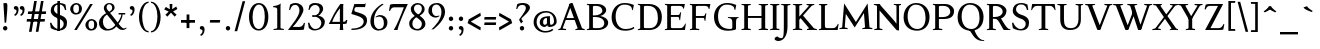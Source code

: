 SplineFontDB: 3.0
FontName: Albane
FullName: Albane
FamilyName: Albane
Weight: Medium
Copyright: Created by Guillaume Ayoub with FontForge 2.0 (http://fontforge.sf.net)
UComments: "2014-6-9: Created."
Version: 001.000
ItalicAngle: 0
UnderlinePosition: -100
UnderlineWidth: 50
Ascent: 720
Descent: 280
InvalidEm: 0
LayerCount: 2
Layer: 0 0 "Arri+AOgA-re" 1
Layer: 1 0 "Avant" 0
XUID: [1021 779 1303216649 11122949]
FSType: 0
OS2Version: 0
OS2_WeightWidthSlopeOnly: 0
OS2_UseTypoMetrics: 1
CreationTime: 1402326609
ModificationTime: 1424295957
OS2TypoAscent: 0
OS2TypoAOffset: 1
OS2TypoDescent: 0
OS2TypoDOffset: 1
OS2TypoLinegap: 90
OS2WinAscent: 0
OS2WinAOffset: 1
OS2WinDescent: 0
OS2WinDOffset: 1
HheadAscent: 0
HheadAOffset: 1
HheadDescent: 0
HheadDOffset: 1
OS2CapHeight: 0
OS2XHeight: 0
OS2Vendor: 'PfEd'
MarkAttachClasses: 1
DEI: 91125
Encoding: UnicodeBmp
UnicodeInterp: none
NameList: Adobe Glyph List
DisplaySize: -36
AntiAlias: 1
FitToEm: 1
WinInfo: 0 25 10
BeginPrivate: 1
BlueValues 41 [-270 -260 -10 0 420 430 650 660 695 705]
EndPrivate
BeginChars: 65536 172

StartChar: n
Encoding: 110 110 0
Width: 536
VWidth: 0
Flags: W
HStem: -4 30<191.917 237.182 459.917 505.182> 364 28<42 88.5454> 365 65<250.538 352.087>
VStem: 100 86<33.9572 325.188 351 357.546> 368 86<33.9572 351.09>
LayerCount: 2
Back
Fore
SplineSet
186 351 m 1xb8
 238 402 260 430 342 430 c 3
 412 430 454 373 454 286 c 10
 454 52 l 18
 454 32 496 32 502 26 c 1
 505 23 506 22 506 -4 c 1
 482 -1 453.576 0 420 0 c 27
 374.344 0 333 -1 303 -4 c 1
 303 9 305 16 309 20 c 1
 322 33 368 28 368 52 c 10
 368 286 l 18
 368 319 353 365 316 365 c 3xb8
 261 365 244 350 186 312 c 1
 186 52 l 2
 186 32 228 32 234 26 c 0
 237 23 238 22 238 -4 c 1
 214 -1 193 0 152 0 c 3
 111 0 65 -1 35 -4 c 1
 35 9 38 16 42 20 c 0
 55 33 100 28 100 52 c 2
 100 315 l 2
 100 355.01171875 77 364 42 364 c 9
 42 392 l 17xd8
 73 392 157 422 192 451 c 1
 188 432 186 410 186 365 c 2
 186 351 l 1xb8
EndSplineSet
EndChar

StartChar: dotlessi
Encoding: 305 305 1
Width: 268
VWidth: 0
Flags: W
HStem: -4 30<191.917 237.182> 359 28<42 88.6137>
VStem: 100 86<33.9572 352.78>
LayerCount: 2
Back
Fore
SplineSet
100 309 m 18
 100 351.01171875 77 359 42 359 c 9
 42 387 l 17
 73 387 157 417 192 446 c 1
 188 427 186 404 186 360 c 10
 186 52 l 18
 186 32 228 32 234 26 c 1
 237 23 238 22 238 -4 c 1
 214 -1 185 0 152 0 c 27
 106 0 65 -1 35 -4 c 1
 35 9 38 16 42 20 c 1
 55 33 100 28 100 52 c 10
 100 309 l 18
EndSplineSet
EndChar

StartChar: i
Encoding: 105 105 2
Width: 268
VWidth: 0
Flags: W
HStem: -4 30<191.917 237.182> 359 28<42 88.6137> 515 112<90.6577 177.342>
VStem: 79 110<526.218 615.782> 100 86<33.9572 352.78>
LayerCount: 2
Back
Fore
Refer: 4 46 S 1 0 0 1 9 528 2
Refer: 1 305 N 1 0 0 1 0 0 3
EndChar

StartChar: uni0237
Encoding: 567 567 3
Width: 276
VWidth: 0
Flags: W
HStem: 358 38<52 108.554>
VStem: 110 86<-62.912 351> 122 74<-64.152 166.004>
LayerCount: 2
Back
Fore
SplineSet
196 46 m 18xc0
 196 -116 45 -266 45 -266 c 17
 40 -272 29 -271 19 -260 c 9
 -26 -201 l 17
 -33 -192 -32 -183 -20 -175 c 1
 32 -140 122 -119 122 -71 c 3xa0
 122 -45 110 94 110 189 c 10
 110 351 l 25xc0
 52 358 l 25
 52 396 l 17
 108 396 162 410 202 455 c 1
 198 436 196 416 196 370 c 9xa0
 196 46 l 18xc0
EndSplineSet
EndChar

StartChar: period
Encoding: 46 46 4
Width: 260
VWidth: 0
Flags: W
HStem: -13 112<81.6577 168.342>
VStem: 70 110<-1.78199 87.782>
LayerCount: 2
Back
Fore
SplineSet
125 99 m 31
 155.612 99 180 73.6123 180 43 c 31
 180 12.3877 155.612 -13 125 -13 c 31
 94.3877 -13 70 12.3877 70 43 c 31
 70 73.6123 94.3877 99 125 99 c 31
EndSplineSet
EndChar

StartChar: j
Encoding: 106 106 5
Width: 276
VWidth: 0
Flags: W
HStem: 358 38<52 108.554> 515 112<100.658 187.342>
VStem: 89 110<526.218 615.782> 110 86<-62.912 351> 122 74<-64.152 166.004>
LayerCount: 2
Back
Fore
Refer: 4 46 S 1 0 0 1 19 528 2
Refer: 3 567 N 1 0 0 1 0 0 3
EndChar

StartChar: h
Encoding: 104 104 6
Width: 541
VWidth: 0
Flags: W
HStem: -4 30<191.917 237.182 464.917 510.182> 365 65<252.534 357.087> 614 28<42 88.6137> 681 20G<174.5 190>
VStem: 100 86<33.9572 326.145 352 608.472> 373 86<33.9572 349.298>
LayerCount: 2
Back
Fore
SplineSet
100 565 m 18
 100 608.01171875 77 614 42 614 c 9
 42 642 l 17
 73 642 157 672 192 701 c 1
 188 682 186 659 186 615 c 2
 186 352 l 1
 237 403 265 430 347 430 c 3
 417 430 459 374 459 287 c 10
 459 52 l 18
 459 32 501 32 507 26 c 1
 510 23 511 22 511 -4 c 1
 487 -1 458.576171875 0 425 0 c 27
 379.34375 0 338 -1 308 -4 c 1
 308 9 311 16 315 20 c 1
 328 33 373 28 373 52 c 10
 373 287 l 18
 373 320 358 365 321 365 c 3
 266 365 243 351 186 313 c 9
 186 52 l 18
 186 32 228 32 234 26 c 1
 237 23 238 22 238 -4 c 1
 214 -1 185.576171875 0 152 0 c 27
 106.34375 0 65 -1 35 -4 c 1
 35 9 37 16 41 20 c 1
 54 33 100 28 100 52 c 10
 100 565 l 18
EndSplineSet
EndChar

StartChar: m
Encoding: 109 109 7
Width: 793
VWidth: 0
Flags: W
HStem: -4 30<191.917 237.182 453.917 499.182 716.917 762.182> 364 28<42 88.5454> 365 65<247.769 347.391 514.495 609.087>
VStem: 100 86<33.9572 326.689 351 357.546> 363 85<33.9572 313> 625 86<33.9572 351.09>
CounterMasks: 1 1c
LayerCount: 2
Back
Fore
SplineSet
100 315 m 6xbc
 100 355.01171875 77 364 42 364 c 13
 42 392 l 21xdc
 73 392 157 422 192 451 c 5
 188 432 186 410 186 365 c 6
 186 351 l 5
 237 402 255 430 337 430 c 3
 393 430 429 406 443 346 c 1
 492 394 521 430 599 430 c 3
 669 430 711 373 711 286 c 2
 711 52 l 2
 711 32 753 32 759 26 c 0
 762 23 763 22 763 -4 c 1
 739 -1 718 0 677 0 c 3
 636 0 590 -1 560 -4 c 1
 560 9 563 16 567 20 c 0
 580 33 625 28 625 52 c 2
 625 286 l 2
 625 319 610 365 573 365 c 3
 518 365 505 350 448 312 c 1
 448 313 l 1
 448 309 448 304 448 299 c 2
 448 52 l 2
 448 32 490 32 496 26 c 0
 499 23 500 22 500 -4 c 1
 476 -1 456 0 415 0 c 3
 374 0 328 -1 298 -4 c 1
 298 9 300 16 304 20 c 0
 317 33 363 28 363 52 c 2
 363 286 l 2
 363 319 348 365 311 365 c 3
 256 365 243 350 186 312 c 5
 186 52 l 6
 186 32 228 32 234 26 c 4
 237 23 238 22 238 -4 c 5
 214 -1 193 0 152 0 c 7
 111 0 65 -1 35 -4 c 5
 35 9 38 16 42 20 c 4
 55 33 100 28 100 52 c 6
 100 315 l 6xbc
EndSplineSet
EndChar

StartChar: l
Encoding: 108 108 8
Width: 268
VWidth: 0
Flags: W
HStem: -4 30<191.917 237.182> 614 28<42 88.5454> 681 20G<174.5 190>
VStem: 100 86<33.9572 607.546>
LayerCount: 2
Back
Fore
SplineSet
186 615 m 2
 186 52 l 18
 186 32 228 32 234 26 c 0
 237 23 238 22 238 -4 c 1
 214 -1 180 0 139 0 c 0
 98 0 65 -1 35 -4 c 1
 35 9 37 16 41 20 c 0
 54 33 100 28 100 52 c 10
 100 565 l 18
 100 605.01171875 77 614 42 614 c 9
 42 642 l 17
 73 642 157 672 192 701 c 1
 188 682 186 660 186 615 c 2
EndSplineSet
EndChar

StartChar: r
Encoding: 114 114 9
Width: 436
VWidth: 0
Flags: W
HStem: -4 30<192.043 237.182> 359 71<260.442 363.5> 364 28<42 88.5454>
VStem: 100 86<33.697 312.488 338 357.543> 342 79<325.7 354.424>
LayerCount: 2
Back
Fore
SplineSet
100 315 m 22xd8
 100 355 77 364 42 364 c 9
 42 392 l 17xb8
 73 392 157 422 192 451 c 1
 188 432 186 410 186 365 c 2
 186 338 l 1
 237 389 262 430 335 430 c 3
 392 430 421 355 421 338 c 3
 421 317 360 299 342 299 c 1
 336 315 341 359 303 359 c 3
 263 359 243 337 186 299 c 9
 186 52 l 17
 186 32 229 31 234 26 c 1
 237 23 238 22 238 -4 c 1
 215 0 185.576 0 152 0 c 27
 106.344 0 65 0 35 -4 c 1
 35 9 38 16 42 20 c 1
 55 33 100 29 100 52 c 9
 100 315 l 22xd8
EndSplineSet
EndChar

StartChar: u
Encoding: 117 117 10
Width: 546
VWidth: 0
Flags: W
HStem: -10 59<199.124 309.069> 24 44<484.353 521> 387 30<30.8175 84.4963 285.818 344.443> 410 20G<157 174 414 436>
VStem: 88 86<76.6922 380.904> 350 86<71.7115 380.36>
LayerCount: 2
Back
Fore
SplineSet
436 430 m 1x1c
 436 87 l 18
 436 65 453 55 475 55 c 3
 489 55 509 62 521 68 c 9
 521 24 l 17x5c
 343 -10 l 1
 346 0 350 13 350 37 c 2
 350 42 l 1
 318 10 272 -10 226 -10 c 3
 140 -10 88 56 88 146 c 10
 88 365 l 18
 88 385 39 382 34 387 c 1
 31 390 30 391 30 417 c 1xac
 53 413 140 430 174 430 c 1x1c
 174 133 l 2
 174 99 198 49 252 49 c 3
 288 49 313 58 350 87 c 9
 350 365 l 18
 350 385 294 382 289 387 c 1
 286 390 285 391 285 417 c 1xac
 308 413 392 430 436 430 c 1x1c
EndSplineSet
EndChar

StartChar: d
Encoding: 100 100 11
Width: 532
VWidth: 0
Flags: W
HStem: -10 39<204.57 298.555> 23 23<465.97 498> 391 39<186.176 308.468> 614 28<289 335.614> 681 20G<421.5 437>
VStem: 35 97<113.561 303.635> 347 86<51.4072 353.375 411 607.855>
LayerCount: 2
Back
Fore
SplineSet
347 565 m 6xbe
 347 606.01171875 324 614 289 614 c 13
 289 642 l 21
 320 642 404 672 439 701 c 5
 435 682 433 659 433 615 c 6
 433 72 l 2
 433 56 442 46 459 46 c 2
 498 46 l 9
 498 23 l 17x7e
 347 -10 l 1
 347 43 l 1
 299 3 261 -10 249 -10 c 3
 114 -10 35 84 35 202 c 3
 35 358 162 430 255 430 c 3
 302 430 324 424 347 411 c 1
 347 565 l 6xbe
347 261 m 2
 347 334 326 391 243 391 c 3
 199 391 132 357 132 228 c 3
 132 127 176 29 262 29 c 3xbe
 309 29 338 62 347 72 c 1
 347 261 l 2
EndSplineSet
EndChar

StartChar: o
Encoding: 111 111 12
Width: 485
VWidth: 0
Flags: W
HStem: -10 39<194.57 308.415> 391 39<176.176 292.907>
VStem: 25 97<113.561 303.635> 363 97<106.322 307.432>
LayerCount: 2
Back
Fore
SplineSet
233 391 m 3
 189 391 122 357 122 228 c 3
 122 127 166 29 252 29 c 3
 303 29 363 70 363 188 c 3
 363 287 328 391 233 391 c 3
25 202 m 3
 25 358 152 430 245 430 c 3
 378 430 460 332 460 214 c 3
 460 67 368 -10 239 -10 c 3
 104 -10 25 84 25 202 c 3
EndSplineSet
EndChar

StartChar: q
Encoding: 113 113 13
Width: 494
VWidth: 0
Flags: W
HStem: -274 30<437.917 483.182> -10 39<204.57 310.042> 391 39<186.176 308.322>
VStem: 35 97<113.561 303.635> 347 85<-235.99 30 43.8727 353.377>
LayerCount: 2
Back
Fore
SplineSet
35 202 m 3
 35 358 162 430 255 430 c 3
 302 430 342 418 367 397 c 1
 439 430 l 1
 435 411 432 381 432 339 c 2
 432 -218 l 2
 432 -238 474 -238 480 -244 c 0
 483 -247 484 -248 484 -274 c 1
 460 -271 426 -270 385 -270 c 0
 344 -270 311 -271 281 -274 c 1
 281 -261 284 -255 288 -251 c 0
 301 -238 347 -242 347 -218 c 2
 347 30 l 1
 314 6 261 -10 249 -10 c 3
 114 -10 35 84 35 202 c 3
347 261 m 2
 347.363 334.006 326 391 243 391 c 3
 199 391 132 357 132 228 c 3
 132 127 176 29 262 29 c 3
 309 29 337 49 346 59 c 1
 347 261 l 2
EndSplineSet
EndChar

StartChar: a
Encoding: 97 97 14
Width: 471
VWidth: 0
Flags: W
HStem: -10 75<336.971 412.911> -10 56<137.732 241.453> 381 49<159.963 270.918>
VStem: 40 84<59.5496 154.736> 53 91<280.095 360.621> 280 86<66.6946 221> 287 79<260.999 364.973>
LayerCount: 2
Back
Fore
SplineSet
124 110 m 3x74
 124 63 154 46 190 46 c 27
 229 46 259 63 280 84 c 9
 280 221 l 17
 231 187 124 187 124 110 c 3x74
366 286 m 10x6a
 366 104 l 18x64
 366 90 369 65 388 65 c 11
 409.958 65 424 74 435 96 c 9
 451 68 l 17
 428 19 401.849 -10 353 -10 c 27
 320.941 -10 287 7 287 39 c 1xa2
 247 11 202 -10 176 -10 c 3
 102 -10 40 24 40 98 c 3
 40 203 196 211 280 260 c 9x74
 282.73 281.45 287 293.377 287 315 c 27
 287 349.011 260 381 230 381 c 3
 159 381 153 353 144 326 c 4
 135 301 130.349609375 274 105 274 c 31
 80.98046875 274 53 282.98046875 53 307 c 31
 53 331.7890625 63 352 79 365 c 4
 96 379 155.994186243 430 242 430 c 7
 338 430 366 396 366 286 c 10x6a
EndSplineSet
EndChar

StartChar: space
Encoding: 32 32 15
Width: 230
VWidth: 0
Flags: W
LayerCount: 2
Back
Fore
EndChar

StartChar: exclam
Encoding: 33 33 16
Width: 270
VWidth: 0
Flags: W
HStem: -13 112<86.6577 173.342> 640 20G<137.271 162.385>
VStem: 75 110<-1.78199 87.782> 85 100<544.1 656.771>
LayerCount: 2
Back
Fore
SplineSet
85 654 m 0xd0
 85 654 124.542 660 150 660 c 27
 174.771 660 185 631.771 185 607 c 27
 185 443.588 167.31 352.02 156 189 c 17
 139 184 138.602 177 126 177 c 27
 121.113 177 118 179 115 183 c 1
 85 654 l 0xd0
EndSplineSet
Refer: 4 46 S 1 0 0 1 5 0 2
EndChar

StartChar: p
Encoding: 112 112 17
Width: 549
VWidth: 0
Flags: W
HStem: -274 30<198.725 255.182> -10 39<231.937 362.869> 364 28<47 93.5454> 391 39<238.709 347.386>
VStem: 105 86<-234.586 46 57.5957 356.409> 417 97<106.322 307.432>
LayerCount: 2
Back
Fore
SplineSet
105 315 m 6xdc
 105 355 82 364 47 364 c 13
 47 392 l 21
 78 392 162 422 197 451 c 5
 193 432 191 409 191 364 c 5xec
 220 403 257 430 300 430 c 7
 433 430 514 332 514 214 c 7
 514 67 423 -10 294 -10 c 7
 256 -10 219 12 191 46 c 5
 191 -218 l 6
 191 -238 246 -238 252 -244 c 4
 255 -247 256 -248 256 -274 c 5
 232 -271 185 -270 144 -270 c 4
 103 -270 70 -271 40 -274 c 5
 40 -261 42 -255 46 -251 c 4
 59 -238 105 -242 105 -218 c 6
 105 315 l 6xdc
191 325 m 5
 191 87 l 5
 209 51 243 29 306 29 c 7
 357 29 417 70 417 188 c 7
 417 287 382 391 287 391 c 7xdc
 245 391 212 365 191 325 c 5
EndSplineSet
EndChar

StartChar: b
Encoding: 98 98 18
Width: 530
VWidth: 0
Flags: W
HStem: -10 39<219.882 342.803> 391 39<203.052 327.407> 617 28<27 73.6137> 684 20G<159.5 175>
VStem: 85 86<72.3594 364.512 398 610.78> 397 98<106.322 307.432>
LayerCount: 2
Back
Fore
SplineSet
171 618 m 2
 171 398 l 1
 199 425 245 430 280 430 c 3
 413 430 495 332 495 214 c 3
 495 67 402 -10 273 -10 c 3
 204 -10 127 11 85 58 c 1
 85 567 l 2
 85 609.01171875 62 617 27 617 c 9
 27 645 l 17
 58 645 142 675 177 704 c 5
 173 685 171 662 171 618 c 2
171 343 m 1
 171 131 l 2
 171 71 227 29 287 29 c 3
 338 29 397 70 397 188 c 3
 397 287 362 391 267 391 c 3
 243 391 196 379 171 343 c 1
EndSplineSet
EndChar

StartChar: e
Encoding: 101 101 19
Width: 444
VWidth: 0
Flags: W
HStem: -10 39<200.928 331.133> 222 43<135 283.846> 235 30<262.154 328> 391 39<184.054 286.876>
VStem: 35 97<112.708 222 265 307.656> 328 86<265 333.155>
LayerCount: 2
Back
Fore
SplineSet
328 265 m 1xbc
 328 331 297 391 236 391 c 3
 197 391 147 364 135 265 c 1xdc
 328 265 l 1xbc
249 430 m 3
 326 430 414 364 414 235 c 1xbc
 132 222 l 1
 132 121 179 29 255 29 c 3
 306 29 354 53 385 93 c 1
 405 81 l 1
 372 20 321 -10 243 -10 c 3
 108 -10 35 72 35 198 c 7
 35 372 156 430 249 430 c 3
EndSplineSet
EndChar

StartChar: c
Encoding: 99 99 20
Width: 345
VWidth: 0
Flags: W
HStem: -10 30<170.294 269.114> 300 30<155.546 240.298>
VStem: 35 75<79.7411 240.189>
LayerCount: 2
Back
Fore
SplineSet
200 300 m 3
 166.366 300 110 274.021 110 175 c 3
 110 97 148.992 20 215 20 c 3
 254 20 286.5 40 310 71 c 9
 330 60 l 17
 304.5 13 265.035 -10 205 -10 c 3
 100.88 -10 35 63.9531 35 155 c 3
 35 275.004 138.5 330 210 330 c 3
 272.508 330 320 297 320 279 c 3
 320 262 308 245 287 245 c 3
 262 245 252.51 300 200 300 c 3
EndSplineSet
EndChar

StartChar: c
Encoding: 99 99 21
Width: 443
VWidth: 0
Flags: W
HStem: -10 39<210.36 340.138> 391 39<191.174 301.325>
VStem: 35 97<119.979 307.25>
LayerCount: 2
Back
Fore
SplineSet
249 391 m 7
 205 391 132 357 132 228 c 7
 132 127 183 29 269 29 c 7
 320 29 361 55 392 95 c 13
 418 81 l 21
 385 20 333 -10 255 -10 c 7
 120 -10 35 62 35 212 c 7
 35 368 169 430 262 430 c 7
 343 430 405 387 405 364 c 7
 405 342 389 319 362 319 c 7
 330 319 317 391 249 391 c 7
EndSplineSet
EndChar

StartChar: s
Encoding: 115 115 22
Width: 369
VWidth: 0
Flags: W
HStem: -10 39<115.353 233.186> 391 39<140.615 248.87>
VStem: 35 23<93.3392 118.205> 41 85<276.651 372.616> 249 85<42.2114 144.796> 290 23<307.934 335.515>
LayerCount: 2
Back
Fore
SplineSet
334 125 m 3xd8
 334 16 261 -10 188 -10 c 3
 131 -10 72 6 51 16 c 1
 35 116 l 1
 45 120 53 120 58 120 c 1
 76 58 137 29 175 29 c 3
 235 29 249 57 249 99 c 3xe8
 249 146 203 164 171 174 c 0
 147 182 41 214 41 300 c 3
 41 402 132 430 205 430 c 3
 262 430 277 421 298 411 c 1
 313 310 l 1
 303 306 295 307 290 307 c 1xd4
 272 369 230 391 192 391 c 3
 143 391 126 364 126 326 c 3
 126 277 171 256 211 243 c 0
 249 231 334 195 334 125 c 3xd8
EndSplineSet
EndChar

StartChar: g
Encoding: 103 103 23
Width: 471
VWidth: 0
Flags: W
HStem: -270 39<161.029 308.596> -26 72<150.27 337.947> 117 39<179.445 281.885> 351 61<388 437> 391 39<167.506 261.738>
VStem: 35 84<-193.837 -93.804> 47 85<203.929 340.566> 307 85<195.847 339.927> 385 59<-163.065 -68.8622>
LayerCount: 2
Back
Fore
SplineSet
307 396 m 17xf1
 451 412 l 1
 444 396 437 366 437 351 c 9
 307 351 l 25
 307 396 l 17xf1
171 -26 m 17
 126 -62 119 -108 119 -146 c 3
 119 -176 153 -231 229 -231 c 3
 273 -231 385 -209 385 -120 c 3xe480
 385 -75 332 -26 269 -26 c 10
 171 -26 l 17
132 166 m 9xe2
 184 143 l 17
 163 118 132 75 132 58 c 3xe2
 132 47 281 46 281 46 c 2
 366 39 444 3 444 -107 c 3
 444 -163 352 -270 210 -270 c 3
 111 -270 35 -233 35 -146 c 3
 35 -124 52 -86 119 -26 c 1xe480
 81 -26 41 11 41 46 c 1
 85 65 132 146 132 166 c 9xe2
217 391 m 3xeb
 170 391 132 351 132 286 c 3
 132 220 169 156 229 156 c 3
 278 156 307 186 307 254 c 3
 307 316 272 391 217 391 c 3xeb
47 260 m 3
 47 351 124 430 229 430 c 3
 332 430 392 335 392 280 c 3
 392 185 324 117 217 117 c 3
 110 117 47 203 47 260 c 3
EndSplineSet
EndChar

StartChar: f
Encoding: 102 102 24
Width: 335
VWidth: 0
Flags: W
HStem: -4 30<183.864 241.182> 370 50<48.3193 296.52> 646 59<232.476 325.677>
VStem: 91 85<35.6212 559.355>
LayerCount: 2
Back
Fore
SplineSet
237 370 m 2
 91 370 l 2
 59 370 48 367 30 364 c 1
 30 386 36 411 60 420 c 9
 322 420 l 17
 296 364 l 5
 290 365 272 370 237 370 c 2
176 455 m 2
 176 52 l 2
 176 32 232 32 238 26 c 0
 241 23 242 22 242 -4 c 1
 218 -1 171 0 130 0 c 0
 89 0 56 -1 26 -4 c 1
 26 9 28 16 32 20 c 0
 45 33 91 28 91 52 c 2
 91 455 l 2
 91 639 245 705 318 705 c 3
 375 705 430 650 430 633 c 3
 430 612 376 587 358 587 c 1
 322 631 315 646 254 646 c 3
 214 646 176 607 176 455 c 2
EndSplineSet
EndChar

StartChar: t
Encoding: 116 116 25
Width: 357
VWidth: 0
Flags: W
HStem: -10 39<198.392 285.086> 375 45<165 302.156>
VStem: 93 86<44.8524 375> 165 14<375 420>
LayerCount: 2
Back
Fore
SplineSet
166 515 m 3xe0
 178.042 515 179 505 179 505 c 1xd0
 179 173 l 2
 179 72 189 29 237 29 c 3
 270 29 296 53 327 93 c 1
 347 81 l 1
 314 20 271 -10 223 -10 c 3
 134 -10 93 36 93 154 c 2
 93 375 l 25
 35 375 l 17
 35 388 45.1758 398.81 55 408 c 0
 86 437 155.802 515 166 515 c 3xe0
249 375 m 2
 165 375 l 25
 165 420 l 25
 327 420 l 17
 301 370 l 1
 295 371 284 375 249 375 c 2
EndSplineSet
EndChar

StartChar: v
Encoding: 118 118 26
Width: 455
VWidth: 0
Flags: W
HStem: -10 21G<219.462 241.667> 394 26<299.517 342.639>
LayerCount: 2
Back
Fore
SplineSet
450 420 m 1
 450 407 448 404 444 400 c 1
 431 387 406 390 398 368 c 10
 262 0 l 18
 258.267 -10.1025 240.571 -10 226 -10 c 27
 212.925 -10 197.643 -9.7832 194 0 c 10
 57 368 l 22
 50 386 14 389 9 394 c 5
 6 397 5 394 5 420 c 5
 215 420 l 5
 215 407 212 404 208 400 c 5
 195 387 142 390 150 368 c 14
 267 39 l 25
 215 0 l 9
 351 368 l 18
 357 386 308 389 303 394 c 1
 300 397 299 394 299 420 c 1
 450 420 l 1
EndSplineSet
EndChar

StartChar: w
Encoding: 119 119 27
Width: 676
VWidth: 0
Flags: W
HStem: -10 21G<206.462 228.667 440.462 462.667> 394 26<520.517 564.083>
LayerCount: 2
Back
Fore
SplineSet
671 420 m 1
 671 407 669 404 665 400 c 1
 652 387 628 390 619 368 c 10
 483 0 l 18
 479.267 -10.1025 461.571 -10 447 -10 c 27
 433.925 -10 418.101 -10.9707 415 0 c 10
 311 368 l 18
 305 386 268 389 263 394 c 1
 260 397 259 394 259 420 c 1
 462 420 l 1
 462 407 459 404 455 400 c 1
 442 387 390 390 397 368 c 10
 488 39 l 25
 436 0 l 9
 572 368 l 18
 579 386 529 389 524 394 c 1
 521 397 520 394 520 420 c 1
 671 420 l 1
202 420 m 1
 202 407 199 404 195 400 c 1
 182 387 142 390 150 368 c 10
 254 39 l 25
 202 0 l 9
 338 368 l 25
 385 368 l 25
 249 0 l 18
 245.267 -10.1025 227.571 -10 213 -10 c 27
 199.925 -10 184.439 -10.207 181 0 c 10
 57 368 l 18
 50 386 14 389 9 394 c 1
 6 397 5 394 5 420 c 1
 202 420 l 1
EndSplineSet
EndChar

StartChar: z
Encoding: 122 122 28
Width: 421
VWidth: 0
Flags: W
HStem: 0 75<146 334.997> 345 75<88.6919 281>
VStem: 35 24<274.795 300.574> 368 23<118.783 142.205>
LayerCount: 2
Back
Fore
SplineSet
390 420 m 9
 146 75 l 29
 251 75 l 6
 289 75 350 82 368 144 c 5
 373 144 381 144 391 140 c 5
 376 13 l 1
 355 3 295 0 238 0 c 2
 30 0 l 25
 281 345 l 17
 156 345 l 2
 118 345 77 335 59 273 c 1
 54 273 45 273 35 277 c 1
 51 400 l 1
 72 410 86 420 143 420 c 2
 390 420 l 9
EndSplineSet
EndChar

StartChar: y
Encoding: 121 121 29
Width: 468
VWidth: 0
Flags: W
HStem: -270 72<76.5 144.557> -20 20G<202.5 268> 0 21G<222.391 241.667> 394 26<299.517 342.639>
LayerCount: 2
Back
Fore
SplineSet
268 0 m 1xd0
 234 -70 197 -270 105 -270 c 3
 48 -270 45 -222 45 -205 c 3
 45 -184 87 -166 105 -166 c 1
 105 -185 109 -198 118 -198 c 3
 158 -198 190 -60 215 0 c 9
 268 0 l 1xd0
463 420 m 1
 463 407 461 404 457 400 c 1
 444 387 420 390 411 368 c 10
 268 0 l 25
 207 -26 l 25
 57 368 l 18
 50 386 14 389 9 394 c 1
 6 397 5 394 5 420 c 1
 215 420 l 1
 215 407 212 404 208 400 c 1
 195 387 142 390 150 368 c 10
 267 39 l 25
 215 0 l 9
 351 368 l 18
 357 386 308 389 303 394 c 1
 300 397 299 394 299 420 c 1
 463 420 l 1
EndSplineSet
EndChar

StartChar: k
Encoding: 107 107 30
Width: 525
VWidth: 0
Flags: MW
HStem: -4 30<191.917 237.182> 208 39<186 197> 394 26<259.517 303.283> 614 28<42 88.6137> 681 20G<174.5 190>
VStem: 100 86<33.9572 208 247 607.855>
DStem2: 197 247 265 240 0.68089 0.732386<41.1738 167.29> 265 240 197 208 0.697461 -0.716622<0 192.159>
LayerCount: 2
Back
Fore
SplineSet
100 565 m 18
 100 606.01171875 77 614 42 614 c 9
 42 642 l 17
 73 642 157 672 192 701 c 1
 188 682 186 659 186 615 c 2
 186 247 l 1
 197 247 l 9
 311 368 l 18
 325 382 268 389 263 394 c 1
 260 397 259 394 259 420 c 1
 449 420 l 1
 449 407 447 404 443 400 c 1
 430 387 400 385 384 368 c 10
 265 240 l 25
 447 53 l 18
 463 36 493 33 506 20 c 1
 510 16 512 10 512 -3 c 1
 482 1 452.862304688 1 415 1 c 27
 368.561523438 1 319 1 296 -3 c 1
 296 23 297 24 300 27 c 1
 305 32 362 40 348 53 c 10
 197 208 l 17
 186 208 l 9
 186 52 l 18
 186 32 228 32 234 26 c 1
 237 23 238 22 238 -4 c 1
 214 -1 185.576171875 0 152 0 c 27
 106.34375 0 65 -1 35 -4 c 1
 35 9 37 16 41 20 c 1
 54 33 100 28 100 52 c 10
 100 565 l 18
EndSplineSet
EndChar

StartChar: x
Encoding: 120 120 31
Width: 448
VWidth: 0
Flags: MW
HStem: -4 30<124.995 173.182> 394 26<11.3403 59.1028 263.818 304.621>
DStem2: 165 368 62 378 0.584952 -0.811068<-11.0572 117.639 189.121 344.966> 65 52 125 48 0.589573 0.807715<26.2057 179.773 276.746 399.379>
LayerCount: 2
Back
Fore
SplineSet
357 0 m 7
 320 0 283 0 256 -4 c 5
 256 8 258 14 262 18 c 4
 274 30 306.645507812 30.224609375 295 47 c 14
 211 168 l 25
 125 48 l 18
 109.154296875 25.8896484375 165 31 170 26 c 1
 173 23 174 22 174 -4 c 1
 151 0 119.745117188 0 85 0 c 27
 51.8134765625 0 40 0 5 -4 c 1
 5 9 8 16 12 20 c 1
 25 33 42.435546875 20.681640625 65 52 c 10
 181 213 l 25
 62 378 l 18
 51.2138671875 393.337890625 19 389 14 394 c 1
 11 397 10 394 10 420 c 1
 200 420 l 1
 200 407 197 404 193 400 c 1
 180 387 151.950195312 386.422851562 165 368 c 10
 233 272 l 25
 302 368 l 18
 319.509765625 392.360351562 272 385 267 390 c 1
 264 393 263 394 263 420 c 1
 427 420 l 1
 427 407 424 401 420 397 c 1
 407 384 379.162109375 392.8828125 361 368 c 10
 261 231 l 25
 384 51 l 22
 404.66015625 20.765625 423 33 436 20 c 5
 440 16 443 9 443 -4 c 5
 406 0 399 0 357 0 c 7
EndSplineSet
EndChar

StartChar: O
Encoding: 79 79 32
Width: 729
VWidth: 0
Flags: W
HStem: -10 42<290.025 470.628> 619 41<265.727 440.764>
VStem: 40 101<202.589 449.026> 589 100<186.044 448.246>
LayerCount: 2
Back
Fore
SplineSet
344 619 m 3
 219 619 141 501 141 337 c 3
 141 176 218 32 385 32 c 3
 503 32 589 124 589 301 c 3
 589 436 540 619 344 619 c 3
40 313 m 3
 40 523 175 660 356 660 c 3
 575 660 689 494 689 325 c 3
 689 85 535 -10 374 -10 c 3
 168 -10 40 120 40 313 c 3
EndSplineSet
EndChar

StartChar: E
Encoding: 69 69 33
Width: 621
VWidth: 0
Flags: W
HStem: 0 47<198.16 495.366> 313 48<198 399.718> 408 20G<437 450.436> 603 47<198.271 479.887>
VStem: 105 93<48.9409 313 361 601.42> 412 16<239 271.421> 505 18<528 557.84> 554 17<134.984 152.471>
LayerCount: 2
Back
Fore
SplineSet
152 0 m 2
 114 0 72 0 45 -4 c 1
 45 8 47 14 51 18 c 0
 63 30 105 26 105 47 c 2
 105 603 l 2
 105 624 63 620 51 632 c 0
 47 636 45 642 45 654 c 1
 72 650 115 650 152 650 c 2
 548 650 l 1
 523 522 l 1
 505 528 l 1
 505 528 500 603 424 603 c 2
 229 603 l 2
 222 603 198 597 198 578 c 2
 198 361 l 1
 378 361 l 2
 422 361 409 391 437 422 c 1
 453 428 l 1
 428 233 l 1
 412 239 l 1
 399 263 410 313 376 313 c 2
 198 313 l 1
 198 71 l 2
 198 53 223 47 230 47 c 2
 436 47 l 2
 520 47 554 156 554 156 c 1
 571 150 l 1
 549 0 l 1
 152 0 l 2
EndSplineSet
EndChar

StartChar: C
Encoding: 67 67 34
Width: 658
VWidth: 0
Flags: W
HStem: -10 42<290.464 529.604> 619 41<271.075 478.01>
VStem: 40 101<202.589 445.804>
LayerCount: 2
Back
Fore
SplineSet
532 564 m 1
 556 491 l 1
 572 485 l 1
 597 613 l 1
 530 638 462 660 362 660 c 3
 181 660 40 523 40 313 c 3
 40 120 168 -10 374 -10 c 3
 465 -10 546 2 608 49 c 9
 596 85 l 17
 542 48 472 32 386 32 c 3
 219 32 141 176 141 337 c 3
 141 501 225 619 350 619 c 3
 413 619 478 615 532 564 c 1
EndSplineSet
EndChar

StartChar: G
Encoding: 71 71 35
Width: 695
VWidth: 0
Flags: W
HStem: -10 42<319.507 504.228> 286 23<399 466.364 622.915 662> 619 41<281.075 488.01>
VStem: 50 101<195.504 445.804> 508 93<36.5551 260.549>
LayerCount: 2
Back
Fore
SplineSet
665 309 m 25
 662 286 l 17
 619 286 602 268 601 185 c 10
 601 26 l 17
 553 2 505 -10 384 -10 c 3
 178 -10 50 120 50 313 c 3
 50 523 191 660 372 660 c 3
 472 660 540 638 607 613 c 1
 582 485 l 1
 566 491 l 1
 542 564 l 1
 488 615 423 619 360 619 c 3
 235 619 151 501 151 337 c 3
 151 176 208 32 457 32 c 3
 480 32 508 38 508 68 c 2
 508 185 l 2
 508 268 469 286 399 286 c 9
 397 309 l 17
 665 309 l 25
EndSplineSet
EndChar

StartChar: D
Encoding: 68 68 36
Width: 687
VWidth: 0
Flags: W
HStem: 0 47<198.16 435.113> 603 47<198.271 411.11>
VStem: 105 93<48.9409 601.42> 547 100<187.829 448.394>
LayerCount: 2
Back
Fore
SplineSet
343 47 m 2
 461 47 547 124 547 301 c 3
 547 436 504 603 308 603 c 2
 229 603 l 2
 222 603 198 597 198 578 c 2
 198 71 l 2
 198 53 223 47 230 47 c 2
 343 47 l 2
152 0 m 2
 114 0 72 0 45 -4 c 1
 45 8 47 14 51 18 c 0
 63 30 105 26 105 47 c 2
 105 603 l 2
 105 624 63 620 51 632 c 0
 47 636 45 642 45 654 c 1
 72 650 115 650 152 650 c 2
 320 650 l 2
 556 650 647 494 647 325 c 3
 647 85 493 0 332 0 c 2
 152 0 l 2
EndSplineSet
EndChar

StartChar: B
Encoding: 66 66 37
Width: 620
VWidth: 0
Flags: W
HStem: 0 47<198.16 421.163> 323 40<198 345.636> 603 47<198.271 366.047>
VStem: 105 93<48.9409 323 363 601.42> 434 96<431.184 545.871> 482 98<107.663 240.134>
LayerCount: 2
Back
Fore
SplineSet
317 47 m 2xf4
 469 47 482 133 482 170 c 3
 482 265 388 323 270 323 c 6
 198 323 l 5
 198 71 l 2
 198 53 223 47 230 47 c 2
 317 47 l 2xf4
317 0 m 2
 152 0 l 2
 114 0 72 0 45 -4 c 1
 45 8 47 14 51 18 c 0
 63 30 105 26 105 47 c 2
 105 603 l 2
 105 624 63 620 51 632 c 0
 47 636 45 642 45 654 c 1
 72 650 115 650 152 650 c 2
 308 650 l 2
 456 650 530 565 530 502 c 3xf8
 530 409 436 360 379 349 c 5
 470 335 580 278 580 182 c 3
 580 84 481 0 317 0 c 2
261 603 m 2
 229 603 l 2
 222 603 198 597 198 578 c 2
 198 363 l 5
 246 363 l 6
 346 363 434 416 434 479 c 3
 434 543 389 603 261 603 c 2
EndSplineSet
EndChar

StartChar: F
Encoding: 70 70 38
Width: 610
VWidth: 0
Flags: W
HStem: -4 28<207.249 281.182> 307 48<198 405.718> 402 20G<443 456.436> 603 47<198.271 491.887>
VStem: 105 93<33.8841 307 355 601.42> 418 16<233 265.421> 517 18<528 557.84>
LayerCount: 2
Back
Fore
SplineSet
229 603 m 2
 222 603 198 597 198 578 c 2
 198 355 l 1
 384 355 l 2
 428 355 415 385 443 416 c 1
 459 422 l 1
 434 227 l 1
 418 233 l 1
 405 257 416 307 382 307 c 2
 198 307 l 1
 198 47 l 2
 198 29 273 29 278 24 c 0
 281 21 282 19 282 -4 c 1
 260 -1 183 0 146 0 c 3
 109 0 72 -1 45 -4 c 1
 45 8 47 14 51 18 c 0
 63 30 105 26 105 47 c 2
 105 603 l 2
 105 624 63 620 51 632 c 0
 47 636 45 642 45 654 c 1
 72 650 115 650 152 650 c 2
 560 650 l 1
 535 522 l 1
 517 528 l 1
 517 528 512 603 436 603 c 2
 229 603 l 2
EndSplineSet
EndChar

StartChar: L
Encoding: 76 76 39
Width: 555
VWidth: 0
Flags: W
HStem: 0 47<205.436 463.366> 626 24<208.137 257.613>
VStem: 105 93<53.8494 618.215>
LayerCount: 2
Back
Fore
SplineSet
258 650 m 1
 258 626 257 628 255 626 c 0
 250 621 198 621 198 603 c 2
 198 130 l 2
 198 49 208 47 289 47 c 2
 404 47 l 2
 488 47 522 156 522 156 c 1
 540 150 l 1
 517 0 l 1
 152 0 l 2
 114 0 72 0 45 -4 c 1
 45 8 47 14 51 18 c 0
 63 30 105 26 105 47 c 2
 105 603 l 2
 105 624 63 620 51 632 c 0
 47 636 45 638 45 650 c 1
 258 650 l 1
EndSplineSet
EndChar

StartChar: I
Encoding: 73 73 40
Width: 285
VWidth: 0
Flags: W
HStem: -4 28<195.777 258.954> 626 24<200.258 259.318>
VStem: 96 92<32.9546 617.045>
LayerCount: 2
Back
Fore
SplineSet
260 650 m 1
 260 626 258 628 256 626 c 0
 251 621 188 621 188 603 c 2
 188 47 l 2
 188 29 251 29 256 24 c 0
 258 22 260 20 260 -4 c 1
 239 0 180 0 143 0 c 3
 106 0 52 0 25 -4 c 1
 25 8 27 14 31 18 c 0
 43 30 96 26 96 47 c 2
 96 603 l 2
 96 624 43 620 31 632 c 0
 27 636 25 638 25 650 c 1
 260 650 l 1
EndSplineSet
EndChar

StartChar: H
Encoding: 72 72 41
Width: 737
VWidth: 0
Flags: W
HStem: -4 28<206.777 269.954 637.9 701.384> 307 48<199 537> 626 24<212.492 270.318 642.451 701.613>
VStem: 106 93<32.9546 246.813 559.563 616.615> 537 93<32.9546 307 355 617.045>
LayerCount: 2
Back
Fore
SplineSet
702 650 m 1
 702 626 701 628 699 626 c 0
 694 621 630 621 630 603 c 6
 630 47 l 2
 630 29 694 29 699 24 c 0
 701 22 702 20 702 -4 c 1
 681 0 621 0 584 0 c 3
 547 0 493 0 466 -4 c 1
 466 8 468 14 472 18 c 0
 484 30 537 26 537 47 c 2
 537 307 l 1
 199 307 l 1
 199 47 l 2
 199 29 262 29 267 24 c 0
 269 22 271 20 271 -4 c 1
 250 0 184 0 147 0 c 3
 110 0 62 0 35 -4 c 1
 35 8 37 14 41 18 c 0
 53 30 106 26 106 47 c 2
 106 603 l 2
 106 624 53 620 41 632 c 0
 37 636 35 638 35 650 c 1
 271 650 l 1
 271 626 269 628 267 626 c 0
 262 621 199 620 199 603 c 2
 199 355 l 1
 537 355 l 1
 537 603 l 2
 537 624 484 620 472 632 c 0
 468 636 466 638 466 650 c 1
 702 650 l 1
EndSplineSet
EndChar

StartChar: T
Encoding: 84 84 42
Width: 619
VWidth: 0
Flags: W
HStem: -4 28<365.777 428.954> 603 47<81.6343 264 358 537.366>
VStem: 5 18<497.667 515.016> 264 94<32.9546 603> 596 18<497.667 515.016>
LayerCount: 2
Back
Fore
SplineSet
358 603 m 25
 358 47 l 2
 358 29 421 29 426 24 c 0
 428 22 430 20 430 -4 c 1
 409 0 348 0 311 0 c 7
 274 0 220 0 193 -4 c 1
 193 8 195 14 199 18 c 0
 211 30 264 26 264 47 c 2
 264 603 l 25
 141 603 l 2
 57 603 23 494 23 494 c 1
 5 500 l 1
 28 650 l 1
 592 650 l 1
 614 500 l 1
 596 494 l 1
 596 494 562 603 478 603 c 2
 358 603 l 25
EndSplineSet
EndChar

StartChar: A
Encoding: 65 65 43
Width: 673
VWidth: 0
Flags: W
HStem: -4 28<125.968 202.384 608.813 666.954> 236 48<176 479> 640 20G<308.429 354.015>
LayerCount: 2
Back
Fore
SplineSet
64 47 m 10
 288 638 l 18
 292 647 324.343 660 350 660 c 27
 358.03 660 365 659 368 650 c 10
 599 47 l 18
 605 30 659 29 664 24 c 0
 666 22 668 20 668 -4 c 1
 647 0 569 0 532 0 c 7
 495 0 458 0 431 -4 c 5
 431 8 433 14 437 18 c 4
 449 30 497 27 490 47 c 14
 278 615 l 25
 349 650 l 9
 119 47 l 18
 113 30 195 29 200 24 c 0
 202 22 203 20 203 -4 c 1
 182 0 140 0 103 0 c 3
 66 0 32 0 5 -4 c 1
 5 8 7 14 11 18 c 0
 23 30 56 27 64 47 c 10
176 284 m 1
 479 284 l 1
 479 236 l 1
 176 236 l 1
 176 284 l 1
EndSplineSet
EndChar

StartChar: N
Encoding: 78 78 44
Width: 732
VWidth: 0
Flags: W
HStem: -4 28<171.777 234.954> 629 21<22.9663 62.6907 671.971 701.318>
VStem: 100 64<32.9546 488 617 622> 587 64<158 618.714>
LayerCount: 2
Back
Fore
SplineSet
587 0 m 1
 164 488 l 1
 164 47 l 2
 164 29 227 29 232 24 c 0
 234 22 236 20 236 -4 c 1
 215 0 149 0 112 0 c 0
 75 0 56 0 29 -4 c 1
 29 8 31 14 35 18 c 0
 47 30 100 26 100 47 c 2
 100 597 l 2
 100 622 38 617 26 629 c 0
 22 633 20 638 20 650 c 1
 170 650 l 1
 170 617 460 330 587 158 c 1
 587 603 l 1
 588 623 535 620 523 632 c 0
 519 636 517 638 517 650 c 1
 702 650 l 1
 702 626 700 628 698 626 c 0
 693 621 652 620 651 603 c 1
 651 -12 l 1
 625 -12 608 -12 587 0 c 1
EndSplineSet
EndChar

StartChar: uni00A0
Encoding: 160 160 45
Width: 230
VWidth: 0
Flags: W
LayerCount: 2
Back
Fore
Refer: 15 32 N 1 0 0 1 0 0 2
EndChar

StartChar: R
Encoding: 82 82 46
Width: 637
VWidth: 0
Flags: W
HStem: 0 19<246.652 270.954 594.328 632> 286 41<198 244> 603 47<198.271 353.833>
VStem: 105 93<33.1309 286 327 601.42> 442 95<398.151 527.757>
LayerCount: 2
Back
Fore
SplineSet
632 0 m 1
 475 0 l 18
 448 0 338 279 272 279 c 9
 399 294 l 17
 537 54 578 19 637 19 c 1
 632 0 l 1
244 280 m 2
 198 286 l 1
 198 47 l 2
 198 29 263 29 268 24 c 0
 270 22 272 20 272 -4 c 1
 251 0 183 0 146 0 c 3
 109 0 72 0 45 -4 c 1
 45 8 47 14 51 18 c 0
 63 30 105 26 105 47 c 2
 105 603 l 2
 105 624 63 620 51 632 c 0
 47 636 45 642 45 654 c 1
 72 650 115 650 152 650 c 2
 295 650 l 2
 443 650 537 552 537 489 c 3
 537 400 480.434 249.161 244 280 c 2
248 603 m 2
 229 603 l 2
 222 603 198 597 198 578 c 2
 198 327 l 1
 244 327 l 2
 344 327 442 369 442 465 c 3
 442 529 376 603 248 603 c 2
EndSplineSet
EndChar

StartChar: P
Encoding: 80 80 47
Width: 617
VWidth: 0
Flags: W
HStem: -4 28<207.249 281.182> 268 48<198 400.468> 603 47<198.271 400.907>
VStem: 105 93<33.8841 268 316 601.42> 482 95<383.762 529.348>
LayerCount: 2
Back
Fore
SplineSet
317 268 m 2
 198 268 l 1
 198 47 l 2
 198 29 273 29 278 24 c 0
 281 21 282 19 282 -4 c 1
 260 -1 183 0 146 0 c 0
 109 0 72 -1 45 -4 c 1
 45 8 47 14 51 18 c 0
 63 30 105 26 105 47 c 2
 105 603 l 6
 105 624 63 620 51 632 c 0
 47 636 45 642 45 654 c 1
 72 650 115 650 152 650 c 2
 355 650 l 2
 503 650 577 542 577 479 c 3
 577 354 516 268 317 268 c 2
308 603 m 2
 229 603 l 2
 222 603 198 597 198 578 c 2
 198 316 l 1
 294 316 l 2
 394 316 482 360 482 455 c 3
 482 519 436 603 308 603 c 2
EndSplineSet
EndChar

StartChar: J
Encoding: 74 74 48
Width: 285
VWidth: 0
Flags: W
HStem: -270 71<-66 44.4527> 626 24<200.258 259.318>
VStem: 96 92<-73.4711 617.045>
LayerCount: 2
Back
Fore
SplineSet
260 650 m 1
 260 626 258 628 256 626 c 0
 251 621 188 621 188 603 c 10
 188 97 l 18
 188 -155 84 -270 -46 -270 c 3
 -86 -270 -136 -242 -136 -222 c 3
 -136 -172 -75 -157 -58 -157 c 1
 -58 -169 -6 -199 25 -199 c 3
 87 -199 96 -167 96 168 c 10
 96 603 l 18
 96 624 43 620 31 632 c 0
 27 636 25 638 25 650 c 1
 260 650 l 1
EndSplineSet
EndChar

StartChar: S
Encoding: 83 83 49
Width: 526
VWidth: 0
Flags: W
HStem: -10 36<196.489 333.801> 624 36<206.771 352.726>
VStem: 50 33<143.714 177.869> 68 83<442.154 560.599> 393 83<79.8927 214.179> 424 33<490.131 536.45>
LayerCount: 2
Back
Fore
SplineSet
476 184 m 3xd8
 476 85 434 -10 273 -10 c 3
 152 -10 89 40 70 49 c 1
 50 176 l 1
 59 180 78 179 83 179 c 1
 100 122 175 26 261 26 c 3
 369 26 393 111 393 149 c 3xe8
 393 242 287 273 257 282 c 0
 235 289 68 343 68 471 c 3
 68 564 128 660 288 660 c 7
 350 660 404 637 437 619 c 1
 457 492 l 1
 448 488 429 489 424 489 c 1xd4
 407 546 391 624 276 624 c 3
 169 624 151 541 151 506 c 3
 151 415 256 381 293 369 c 0
 327 358 476 323 476 184 c 3xd8
EndSplineSet
EndChar

StartChar: U
Encoding: 85 85 50
Width: 721
VWidth: 0
Flags: W
HStem: -10 47<276.411 466.197> 626 24<35.3875 93.7417 491.682 549.935>
VStem: 106 93<127.447 617.045> 562 60<145.068 617.045>
LayerCount: 2
Back
Fore
SplineSet
681 650 m 1
 681 638 680 636 676 632 c 1
 664 620 622 624 622 603 c 10
 622 260 l 18
 622 102 554 -10 348 -10 c 3
 179 -10 106 89 106 260 c 10
 106 603 l 18
 106 621 43 621 38 626 c 1
 36 628 35 626 35 650 c 1
 270 650 l 1
 270 638 268 636 264 632 c 1
 252 620 199 624 199 603 c 10
 199 260 l 18
 199 116 239 37 373 37 c 3
 508 37 562 135 562 260 c 10
 562 603 l 18
 562 621 500 621 495 626 c 1
 493 628 491 626 491 650 c 1
 681 650 l 1
EndSplineSet
EndChar

StartChar: Q
Encoding: 81 81 51
Width: 729
VWidth: 0
Flags: W
HStem: -269 19<652.742 702> -10 42<290.025 470.628> 619 41<265.727 440.764>
VStem: 40 101<202.589 449.026> 589 100<186.044 448.246>
LayerCount: 2
Back
Fore
SplineSet
702 -269 m 1
 674 -269 l 17
 423 -269 393 1 317 1 c 9
 449 31 l 17
 528 -185 618 -250 707 -250 c 1
 702 -269 l 1
EndSplineSet
Refer: 32 79 N 1 0 0 1 0 0 2
EndChar

StartChar: V
Encoding: 86 86 52
Width: 692
VWidth: 0
Flags: W
HStem: -10 21G<332.662 365.571> 626 24<5.38745 59.8666 485.387 545.15>
LayerCount: 2
Back
Fore
SplineSet
687 650 m 1
 687 638 685 636 681 632 c 1
 669 620 624 623 616 603 c 10
 386 0 l 18
 383 -9 366.448 -10 353 -10 c 27
 334.26 -10 308 -10 306 0 c 10
 76 603 l 18
 70 620 13 621 8 626 c 1
 6 628 5 626 5 650 c 1
 254 650 l 1
 254 638 252 636 248 632 c 1
 236 620 176 623 183 603 c 10
 396 35 l 25
 325 0 l 9
 556 603 l 18
 562 620 493 621 488 626 c 1
 486 628 485 626 485 650 c 1
 687 650 l 1
EndSplineSet
EndChar

StartChar: W
Encoding: 87 87 53
Width: 987
VWidth: 0
Flags: W
HStem: -10 21G<332.639 365.571 650.866 684.571> 626 24<5.38745 59.8666 358.387 412.867 780.682 840.362>
LayerCount: 2
Back
Fore
SplineSet
982 650 m 1
 982 638 981 636 977 632 c 1
 965 620 919 623 912 603 c 10
 705 0 l 18
 702 -10 685.448 -10 672 -10 c 27
 653.26 -10 628.152 -9.69824 625 0 c 10
 429 603 l 22
 423 620 366 621 361 626 c 5
 359 628 358 626 358 650 c 5
 607 650 l 5
 607 638 605 636 601 632 c 5
 589 620 529 623 536 603 c 14
 715 35 l 25
 644 0 l 9
 851 603 l 18
 857 620 789 621 784 626 c 1
 782 628 780 626 780 650 c 1
 982 650 l 1
546 422 m 1
 386 0 l 2
 383 -9 366.448 -10 353 -10 c 27
 334.26 -10 308 -10 306 0 c 10
 76 603 l 18
 70 620 13 621 8 626 c 1
 6 628 5 626 5 650 c 1
 254 650 l 1
 254 638 252 636 248 632 c 1
 236 620 176 623 183 603 c 10
 396 35 l 25
 325 0 l 1
 511 487 l 1
 546 422 l 1
EndSplineSet
EndChar

StartChar: quotesingle
Encoding: 39 39 54
Width: 250
VWidth: 0
Flags: W
HStem: 503 96<79.8187 134.877>
VStem: 137 53<416.12 547.266>
LayerCount: 2
Back
Fore
Refer: 64 44 N 1 0 0 1 0 490 2
EndChar

StartChar: X
Encoding: 88 88 55
Width: 658
VWidth: 0
Flags: MW
HStem: -4 28<154.77 218.954> 624 26<30.5174 98.7557 590.497 649.612>
DStem2: 88 47 148 47 0.602521 0.798103<36.1512 327.957 437.424 701.305> 215 598 102 608 0.563337 -0.826227<-11.4848 250.197 325.534 615.228>
LayerCount: 2
Back
Fore
SplineSet
594 51 m 18
 614.66015625 20.765625 633 33 646 20 c 1
 650 16 653 9 653 -4 c 1
 616 0 599 0 557 0 c 3
 520 0 473 0 446 -4 c 1
 446 8 448 14 452 18 c 0
 464 30 496.645507812 30.224609375 485 47 c 10
 325 279 l 25
 148 47 l 18
 138 33 211 29 216 24 c 0
 218 22 220 20 220 -4 c 1
 199 0 160 0 123 0 c 0
 86 0 32 0 5 -4 c 1
 5 8 7 14 11 18 c 0
 23 30 75 30 88 47 c 10
 297 322 l 25
 102 608 l 18
 91.2138671875 623.337890625 39 619 34 624 c 1
 31 627 30 624 30 650 c 1
 250 650 l 1
 250 637 247 634 243 630 c 1
 230 617 201.950195312 616.422851562 215 598 c 10
 357 392 l 25
 518 603 l 18
 531 620 465 620 453 632 c 0
 449 636 447 638 447 650 c 1
 651 650 l 1
 651 626 648 628 646 626 c 0
 641 621 588 617 577 603 c 10
 386 350 l 25
 594 51 l 18
EndSplineSet
EndChar

StartChar: Y
Encoding: 89 89 56
Width: 622
VWidth: 0
Flags: W
HStem: -4 28<362.9 426.384> 626 24<5.38745 55.4822 414.387 473.369>
VStem: 263 92<32.9546 319>
LayerCount: 2
Back
Fore
SplineSet
355 319 m 25
 355 47 l 2
 355 29 419 29 424 24 c 0
 426 22 427 20 427 -4 c 1
 406 0 347 0 310 0 c 3
 273 0 219 0 192 -4 c 1
 192 8 194 14 198 18 c 0
 210 30 263 26 263 47 c 2
 263 319 l 25
 355 319 l 25
617 650 m 1
 617 638 615 636 611 632 c 1
 599 620 558 620 546 603 c 10
 346 272 l 18
 341 264 327 260 313 260 c 27
 294 260 271 264 266 272 c 10
 76 603 l 18
 66 618 13 621 8 626 c 1
 6 628 5 626 5 650 c 1
 255 650 l 1
 255 638 254 636 250 632 c 1
 238 620 173 620 185 603 c 10
 351 307 l 25
 284 272 l 9
 485 603 l 18
 495 618 422 621 417 626 c 1
 415 628 414 626 414 650 c 1
 617 650 l 1
EndSplineSet
EndChar

StartChar: M
Encoding: 77 77 57
Width: 845
VWidth: 0
Flags: MW
HStem: -20 20G<73.5 110.5 717.5 754.5> -4 28<151.499 215.384 585.099 647.487 770.452 833.954> 400 20G<611.906 625.448>
DStem2: 80 47 144 47 0.0780645 0.996948<-6.98795 357.033> 128 660 171 398 0.52519 -0.850985<245.541 561.702> 423 182 393 38 0.521306 0.85337<0 307.885> 715 660 624 420 0.0764477 -0.997074<232.341 620.967>
LayerCount: 2
Back
Fore
SplineSet
393 38 m 25x60
 624 420 l 1
 651 47 l 2
 653 25 598 30 586 18 c 0
 582 14 580 8 580 -4 c 1x60
 607 0 699 0 736 0 c 3xa0
 773 0 814 0 835 -4 c 1
 835 20 833 22 831 24 c 0
 826 29 763.378 29.0244 762 47 c 2
 715 660 l 1
 423 182 l 1
 128 660 l 1
 80 47 l 2
 78.3535 25.9688 27 30 15 18 c 0
 11 14 10 8 10 -4 c 1x60
 37 0 55 0 92 0 c 3xa0
 129 0 195 0 216 -4 c 1
 216 20 215 22 213 24 c 0
 208 29 143 29 144 47 c 2
 171 398 l 1
 393 38 l 25x60
EndSplineSet
EndChar

StartChar: K
Encoding: 75 75 58
Width: 652
VWidth: 0
Flags: MW
HStem: -4 28<215.777 278.954> 626 24<220.258 279.318 389.387 438.052>
VStem: 116 92<32.9547 257 336 617.045>
DStem2: 208 336 301 361 0.668503 0.74371<80.7635 359.011> 301 361 240 296 0.650392 -0.759599<9.70005 336.348>
LayerCount: 2
Back
Fore
SplineSet
585 650 m 1
 585 638 583 636 579 632 c 0
 567 620 528 619 514 603 c 2
 301 361 l 1
 569 48 l 2
 583 32 634 30 646 18 c 0
 650 14 652 9 652 -3 c 1
 625 1 564 0 508 0 c 3
 466 0 421 1 400 -3 c 1
 400 21 402 22 404 24 c 0
 409 29 459 34 448 48 c 2
 240 296 l 1
 208 257 l 1
 208 47 l 2
 208 29 271 29 276 24 c 0
 278 22 280 20 280 -4 c 1
 259 0 200 0 163 0 c 3
 126 0 72 0 45 -4 c 1
 45 8 47 14 51 18 c 0
 63 30 116 26 116 47 c 2
 116 603 l 2
 116 624 63 620 51 632 c 0
 47 636 45 638 45 650 c 1
 280 650 l 1
 280 626 278 628 276 626 c 0
 271 621 208 621 208 603 c 2
 208 336 l 1
 448 603 l 2
 460 616 397 621 392 626 c 0
 390 628 389 626 389 650 c 1
 585 650 l 1
EndSplineSet
EndChar

StartChar: Z
Encoding: 90 90 59
Width: 575
VWidth: 0
Flags: W
HStem: 0 47<186 456.624> 603 47<108.741 376>
VStem: 40 28<515.795 547.744> 506 28<110.205 144.066>
LayerCount: 2
Back
Fore
SplineSet
503 650 m 9
 186 47 l 25
 388 47 l 2
 422 47 482 60 506 145 c 1
 511 145 525 146 534 142 c 1
 508 12 l 1
 489 3 428 0 376 0 c 2
 53 0 l 25
 376 603 l 17
 168 603 l 2
 122 603 85 571 68 514 c 1
 63 514 49 514 40 518 c 1
 66 632 l 1
 85 641 112 650 156 650 c 2
 503 650 l 9
EndSplineSet
EndChar

StartChar: zero
Encoding: 48 48 60
Width: 584
VWidth: 0
Flags: W
HStem: -10 39<231.842 355.391> 621 39<240.067 356.263>
VStem: 50 89<173.431 464.571> 445 89<175.408 469.72>
LayerCount: 2
Back
Fore
SplineSet
295 621 m 3
 208 621 139 489 139 325 c 3
 139 164 185 29 295 29 c 3
 399 29 445 170 445 325 c 3
 445 495 400 621 295 621 c 3
50 325 m 3
 50 493 137 660 295 660 c 3
 453 660 534 494 534 325 c 3
 534 113 430 -10 295 -10 c 3
 154 -10 50 110 50 325 c 3
EndSplineSet
EndChar

StartChar: one
Encoding: 49 49 61
Width: 426
VWidth: 0
Flags: W
HStem: -4 22<91.0991 139.051 313.078 345.182> 569 30<80 135>
VStem: 181 82<33.8841 555.954>
LayerCount: 2
Back
Fore
SplineSet
80 569 m 1
 80 599 l 1
 133 599 233 624 269 665 c 1
 266 648 263 620 263 581 c 2
 263 47 l 18
 263 29 337 29 342 24 c 0
 345 21 346 19 346 -4 c 1
 324 -1 253 0 216 0 c 0
 179 0 113 -1 86 -4 c 1
 86 8 88 14 92 18 c 0
 104 30 181 26 181 47 c 10
 181 518 l 18
 181 544 164 560 135 563 c 10
 80 569 l 1
EndSplineSet
EndChar

StartChar: two
Encoding: 50 50 62
Width: 479
VWidth: 0
Flags: W
HStem: 0 77<142 372.101> 613 47<137.113 265.502>
VStem: 312 99<416.252 563.475> 422 27<143.248 174.066>
LayerCount: 2
Back
Fore
SplineSet
411 485 m 3
 411 409.974 253 180 142 77 c 9
 304 77 l 2
 338 77 398 90 422 175 c 1
 427 175 440 176 449 172 c 1
 423 12 l 1
 404 3 344 0 292 0 c 2
 25 0 l 17
 137 152 312 340.796 312 476 c 3
 312 533 285 613 207 613 c 3
 154.521 613 114 596 78 489 c 5
 73 489 60 488 51 492 c 5
 77 617 l 5
 96 626 131.973 660 207 660 c 3
 326 660 411 588 411 485 c 3
EndSplineSet
EndChar

StartChar: seven
Encoding: 55 55 63
Width: 501
VWidth: 0
Flags: W
HStem: 0 21G<145 248> 567 83<93.741 397>
VStem: 25 28<479.934 512.621> 145 93<0 35.1359>
LayerCount: 2
Back
Fore
SplineSet
145 0 m 17
 234 150 316 355 397 567 c 5
 153 567 l 6
 107 567 70 536 53 479 c 1
 48 479 34 478 25 482 c 1
 51 632 l 1
 70 641 97 650 141 650 c 2
 496 650 l 1
 367 375 258 111 238 0 c 9
 145 0 l 17
EndSplineSet
EndChar

StartChar: comma
Encoding: 44 44 64
Width: 260
VWidth: 0
Flags: W
HStem: 13 96<79.8187 134.877>
VStem: 137 53<-73.8802 57.2665>
LayerCount: 2
Back
Fore
SplineSet
130 13 m 1
 114 13 70 25 70 61 c 3
 70 97 104 109 117 109 c 3
 147 109 190 95.5331 190 19 c 3
 190 -80 126.75 -137 102 -137 c 9
 76 -111 l 17
 92 -111 137 -51.5144 137 -32 c 3
 137 0.00879016 130 13 130 13 c 1
EndSplineSet
EndChar

StartChar: colon
Encoding: 58 58 65
Width: 250
VWidth: 0
Flags: W
HStem: -13 112<81.6577 168.342> 222 112<81.6577 168.342>
VStem: 70 110<-1.78199 87.782 233.218 322.782>
LayerCount: 2
Back
Fore
Refer: 4 46 N 1 0 0 1 0 235 2
Refer: 4 46 N 1 0 0 1 0 0 2
EndChar

StartChar: semicolon
Encoding: 59 59 66
Width: 260
VWidth: 0
Flags: W
HStem: 13 96<79.8187 134.877> 222 112<81.6577 168.342>
VStem: 70 110<233.218 322.782> 137 53<-73.8802 57.2665>
LayerCount: 2
Back
Fore
Refer: 64 44 N 1 0 0 1 0 0 2
Refer: 4 46 N 1 0 0 1 0 235 2
EndChar

StartChar: quotedbl
Encoding: 34 34 67
Width: 360
VWidth: 0
Flags: W
HStem: 503 96<79.8187 134.877 229.819 284.877>
VStem: 137 53<416.12 547.266> 287 53<416.12 547.266>
LayerCount: 2
Back
Fore
Refer: 54 39 N 1 0 0 1 150 0 2
Refer: 54 39 N 1 0 0 1 0 0 2
EndChar

StartChar: question
Encoding: 63 63 68
Width: 439
VWidth: 0
Flags: W
HStem: -13 112<156.658 243.342> 613 47<132.423 274.78>
VStem: 55 27<513.795 544.865> 130 57<230.925 288.127> 145 110<-1.78199 87.782> 296 103<484.231 592.227>
LayerCount: 2
Back
Fore
SplineSet
187 280 m 7xf4
 187 298 399 452 399 542 c 3
 399 625 308 660 230 660 c 3
 133 660 100 640 81 631 c 1
 55 516 l 1
 64 512 77 512 82 512 c 1
 99 569 131 613 206 613 c 3
 284 613 296 569 296 530 c 3
 296 453 130 273 130 256 c 7
 130 231 168 186 176 159 c 13
 230 217 l 21
 210 217 187 261 187 280 c 7xf4
EndSplineSet
Refer: 4 46 N 1 0 0 1 75 0 2
EndChar

StartChar: quoteright
Encoding: 8217 8217 69
Width: 186
VWidth: 0
Flags: W
HStem: 503 96<79.8187 134.877>
VStem: 137 53<416.12 547.266>
LayerCount: 2
Back
Fore
Refer: 54 39 N 1 0 0 1 0 0 2
EndChar

StartChar: ellipsis
Encoding: 8230 8230 70
Width: 510
VWidth: 0
Flags: W
HStem: -13 112<81.6577 168.342 231.658 318.342 381.658 468.342>
VStem: 70 110<-1.78199 87.782> 220 110<-1.78199 87.782> 370 110<-1.78199 87.782>
CounterMasks: 1 70
LayerCount: 2
Back
Fore
Refer: 4 46 N 1 0 0 1 300 0 2
Refer: 4 46 N 1 0 0 1 150 0 2
Refer: 4 46 N 1 0 0 1 0 0 2
EndChar

StartChar: hyphen
Encoding: 45 45 71
Width: 400
VWidth: 0
Flags: W
HStem: 190 65<80 320>
VStem: 70 260
LayerCount: 2
Back
Fore
SplineSet
320 190 m 25
 70 190 l 25
 80 255 l 29
 330 255 l 29
 320 190 l 25
EndSplineSet
EndChar

StartChar: underscore
Encoding: 95 95 72
Width: 450
VWidth: 0
Flags: W
HStem: -110 60<0 450>
LayerCount: 2
Back
Fore
SplineSet
450 -110 m 25
 0 -110 l 25
 0 -50 l 25
 450 -50 l 25
 450 -110 l 25
EndSplineSet
EndChar

StartChar: plus
Encoding: 43 43 73
Width: 450
VWidth: 0
Flags: W
HStem: 184 68<50 400>
VStem: 190 70<50 390>
LayerCount: 2
Back
Fore
SplineSet
190 50 m 25
 190 390 l 25
 260 390 l 25
 260 50 l 25
 190 50 l 25
400 184 m 25
 50 184 l 25
 50 252 l 29
 400 252 l 29
 400 184 l 25
EndSplineSet
EndChar

StartChar: equal
Encoding: 61 61 74
Width: 410
VWidth: 0
Flags: W
HStem: 121 65<65 345> 264 65<65 345>
VStem: 55 300
LayerCount: 2
Back
Fore
SplineSet
345 121 m 25
 55 121 l 25
 65 186 l 29
 355 186 l 25
 345 121 l 25
345 264 m 25
 55 264 l 25
 65 329 l 29
 355 329 l 25
 345 264 l 25
EndSplineSet
EndChar

StartChar: four
Encoding: 52 52 75
Width: 529
VWidth: 0
Flags: W
HStem: 0 21G<317 409> 160 54<129 322 404 462.506> 630 20G<275 410>
VStem: 322 82<0.955551 160 214 545>
LayerCount: 2
Back
Fore
SplineSet
322 545 m 1
 251 458 168 328 129 214 c 1
 322 214 l 1
 322 545 l 1
405 581 m 2
 404 214 l 1
 464 217 456 230 482 262 c 1
 487 262 500 263 509 259 c 1
 491 172 l 1
 472 163 433 160 399 160 c 1
 399 96 403.5 19.5 409 0 c 1
 317 0 l 1
 321 16.5 327 110 327 160 c 1
 45 160 l 1
 128 331 217 495 333 650 c 1
 410 650 l 1
 408.25 626.925 405 616 405 581 c 2
EndSplineSet
EndChar

StartChar: three
Encoding: 51 51 76
Width: 526
VWidth: 0
Flags: W
HStem: -10 36<171.244 305.759> 613 47<158.897 295.67>
VStem: 50 33<137.408 177.869> 61 27<489.934 521.61> 343 86<448.216 565.215> 383 88<116.015 243.463>
LayerCount: 2
Back
Fore
SplineSet
429 505 m 7xc8
 429 608 359.518 660 227 660 c 7
 130 660 106 616 87 607 c 5
 61 492 l 5
 70 488 83 489 88 489 c 5
 105 546 152 613 227 613 c 7
 301.607 613 343 553.369 343 496 c 7xd8
 343 430.5 290.144 344.403 186 363 c 6
 158 368 l 5
 158 318 l 5
 213 322 l 6
 297.2 328.124 383 262 383 169 c 7
 383 133.645 354.26 26 231 26 c 7
 145 26 100 122 83 179 c 5
 78 179 59 180 50 176 c 5
 70 49 l 5
 89 40 131.493 -10 203 -10 c 7
 359.5 -10 471 78.9512 471 204 c 7xe4
 471 294.089 370 346 306 349 c 5
 366 368 429 470 429 505 c 7xc8
EndSplineSet
EndChar

StartChar: five
Encoding: 53 53 77
Width: 531
VWidth: 0
Flags: W
HStem: 0 36<91 234.954> 573 77<172.559 427> 640 20G<438.75 440.862>
VStem: 393 83<147.257 273.165>
LayerCount: 2
Back
Fore
SplineSet
91 36 m 3xd0
 326 36 393 142.992 393 209 c 3
 393 324.018 243 351 83 402 c 9
 159 650 l 17
 377 650 l 2xd0
 430.5 650 432.5 653 445 660 c 9xb0
 427 573 l 25
 207 573 l 18
 179.5 573 160.268 539.106 160.268 514.81 c 3
 160.268 472.981 162.5 466.5 191 457 c 1
 360 405 476 377.015 476 244 c 3
 476 105.968 367 0 83 0 c 0
 91 36 l 3xd0
EndSplineSet
EndChar

StartChar: six
Encoding: 54 54 78
Width: 486
VWidth: 0
Flags: W
HStem: -10 39<192.443 318.465> 331 39<207.679 317.293>
VStem: 35 89<108.414 343.052> 372 89<95.7032 273.788>
LayerCount: 2
Back
Fore
SplineSet
166 306 m 1
 178 313 219.38 331 257 331 c 3
 329.527 331 372 271.102 372 172 c 3
 372 43 291 29 247 29 c 3
 179 29 124 105.989 124 211 c 3
 124 452.117 246.5 557 368 640 c 9
 330 650 l 17
 228.5 591 35 442.001 35 216 c 3
 35 47.4053 153 -10 234 -10 c 3
 327 -10 461 32 461 188 c 3
 461 311.172 369.505 370 271 370 c 3
 227.316 370 178 333 170 327 c 1
 166 306 l 1
EndSplineSet
EndChar

StartChar: nine
Encoding: 57 57 79
Width: 481
VWidth: 0
Flags: W
HStem: 300 39<174.715 284.059> 621 39<170.649 293.557>
VStem: 35 89<393.993 558.549> 362 89<329.242 541.586>
LayerCount: 2
Back
Fore
SplineSet
310 354 m 5
 298 347 266.62 339 229 339 c 7
 156.473 339 124 417.998 124 478 c 7
 124 607 195 621 239 621 c 7
 307 621 362 544.011 362 439 c 7
 362 254.999 209 98 108 0 c 13
 166 10 l 21
 253.5 78 451 259.994 451 434 c 7
 451 602.595 333 660 252 660 c 7
 159 660 35 618 35 462 c 7
 35 377.963 116.495 300 215 300 c 7
 258.684 300 298 327 306 333 c 5
 310 354 l 5
EndSplineSet
EndChar

StartChar: parenleft
Encoding: 40 40 80
Width: 315
VWidth: 0
Flags: W
HStem: -60 34<238.056 285> 676 34<239.109 285>
VStem: 50 79<166.53 474.431>
LayerCount: 2
Back
Fore
SplineSet
295 -60 m 17
 154 -60 50 112 50 327 c 3
 50 495 137 710 295 710 c 9
 285 676 l 17
 198 676 129 511 129 347 c 7
 129 186 175 -26 285 -26 c 9
 295 -60 l 17
EndSplineSet
EndChar

StartChar: parenright
Encoding: 41 41 81
Width: 315
VWidth: 0
Flags: W
HStem: -60 34<30 76.9437> 676 34<30 75.8906>
VStem: 186 79<166.53 474.431>
LayerCount: 2
Back
Fore
Refer: 80 40 N -1 0 0 1 315 0 2
EndChar

StartChar: slash
Encoding: 47 47 82
Width: 345
VWidth: 0
Flags: MW
HStem: 635 20G<234.326 305>
VStem: 40 265
DStem2: 40 -50 105 -50 0.257663 0.966235<16.7481 776.209>
LayerCount: 2
Back
Fore
SplineSet
105 -50 m 29
 40 -50 l 29
 240 700 l 29
 305 700 l 29
 105 -50 l 29
EndSplineSet
EndChar

StartChar: backslash
Encoding: 92 92 83
Width: 345
VWidth: 0
Flags: W
HStem: 0 20<234.326 305>
VStem: 40 265
DStem2: 40 705 105 705 0.257663 -0.966235<16.7481 776.209>
LayerCount: 2
Back
Fore
Refer: 82 47 S 1 0 0 -1 0 655 2
EndChar

StartChar: bar
Encoding: 124 124 84
Width: 185
VWidth: 0
Flags: W
HStem: 680 20G<60 125>
VStem: 60 65<-50 700>
LayerCount: 2
Back
Fore
SplineSet
125 -50 m 25
 60 -50 l 25
 60 700 l 29
 125 700 l 29
 125 -50 l 25
EndSplineSet
EndChar

StartChar: numbersign
Encoding: 35 35 85
Width: 570
VWidth: 0
Flags: MW
HStem: 205 65<50 490> 385 65<80 520> 680 20G<226.533 295 396.533 465>
DStem2: 100 -50 165 -50 0.170787 0.985308<11.1011 761.183> 270 -50 335 -50 0.170787 0.985308<11.1011 761.183>
LayerCount: 2
Back
Fore
SplineSet
490 205 m 25
 40 205 l 25
 50 270 l 25
 500 270 l 25
 490 205 l 25
520 385 m 25
 70 385 l 25
 80 450 l 25
 530 450 l 25
 520 385 l 25
335 -50 m 25
 270 -50 l 25
 400 700 l 25
 465 700 l 25
 335 -50 l 25
165 -50 m 25
 100 -50 l 25
 230 700 l 25
 295 700 l 25
 165 -50 l 25
EndSplineSet
EndChar

StartChar: bracketleft
Encoding: 91 91 86
Width: 255
VWidth: 0
Flags: W
HStem: -50 46<125 225> 654 46<125 225>
VStem: 60 65<-4 654>
LayerCount: 2
Back
Fore
SplineSet
235 699 m 1
 225 654 l 1
 125 654 l 1
 125 -4 l 5
 225 -4 l 5
 235 -49 l 1
 60 -50 l 1
 60 700 l 1
 235 699 l 1
EndSplineSet
EndChar

StartChar: bracketright
Encoding: 93 93 87
Width: 255
VWidth: 0
Flags: W
HStem: -50 46<30 130> 654 46<30 130>
VStem: 130 65<-4 654>
LayerCount: 2
Back
Fore
Refer: 86 91 S -1 0 0 1 255 0 2
EndChar

StartChar: greater
Encoding: 62 62 88
Width: 395
VWidth: 0
Flags: W
VStem: 25 330
DStem2: 325 268 274.89 210 0.873019 -0.487686<-303.847 -15.4615> 274.89 210 355 172 0.869244 0.494383<-288.406 0>
LayerCount: 2
Back
Fore
Refer: 89 60 S -1 0 0 1 395 0 2
EndChar

StartChar: less
Encoding: 60 60 89
Width: 395
VWidth: 0
Flags: MW
VStem: 40 330
DStem2: 120.11 210 40 172 0.869244 -0.494383<0 288.406> 70 268 120.11 210 0.873019 0.487686<15.4615 303.847>
LayerCount: 2
Back
Fore
SplineSet
370 66 m 5
 360 -10 l 5
 40 172 l 5
 70 268 l 1
 360 430 l 1
 370 354 l 1
 120.11 210 l 5
 370 66 l 5
EndSplineSet
EndChar

StartChar: exclamdown
Encoding: 161 161 90
Width: 270
VWidth: 0
Flags: W
LayerCount: 2
Back
Fore
Refer: 16 33 S -1 -8.74228e-08 8.74228e-08 -1 265 417.4 2
EndChar

StartChar: questiondown
Encoding: 191 191 91
Width: 439
VWidth: 0
Flags: W
LayerCount: 2
Back
Fore
Refer: 68 63 S -1 -8.74228e-08 8.74228e-08 -1 444 417.4 2
EndChar

StartChar: eight
Encoding: 56 56 92
Width: 476
VWidth: 0
Flags: HW
HStem: -10 39<165.623 294.799> 621 39<185.716 310.263>
VStem: 30 79<82.4759 239.296> 70 79<459.629 582.521> 347 89<80.6687 217.144> 347 69<456.559 588.946>
LayerCount: 2
Back
Fore
SplineSet
242 369 m 1xd4
 301 406 347 446.994140625 347 528 c 7
 347 588.033203125 296 621 252 621 c 3
 184 621 149 581.28964601 149 519 c 3xd4
 149 381.99609375 436 330.502929688 436 156 c 3
 436 50 328 -10 247 -10 c 3
 133.982302271 -10 30 41.9365234375 30 168 c 3
 30 258 129 331 220 370 c 1
 234 331 l 1
 166 288 109 247.046875 109 152 c 3
 109 76 168.877039379 29 234 29 c 3
 302 29 347 82.9423828125 347 161 c 3xe8
 347 282.016601562 70 332.989257812 70 514 c 3
 70 599.14693183 158 660 239 660 c 3
 332 660 416 597.052734375 416 512 c 7
 416 424 341 377 266 340 c 1
 242 369 l 1xd4
EndSplineSet
EndChar

StartChar: asterisk
Encoding: 42 42 93
Width: 400
VWidth: 0
Flags: W
HStem: 334 316
VStem: 165 70<510 650> 175 25<450 512> 200 25<450 512>
LayerCount: 2
Back
Fore
SplineSet
110 334 m 25x90
 60 382 l 25
 200 512 l 25xa0
 200 434 l 29
 110 334 l 25x90
200 434 m 29x90
 200 502 l 25xa0
 330 587 l 25
 360 524 l 25
 200 434 l 29x90
290 334 m 25
 200 434 l 29x90
 200 512 l 25
 340 382 l 25
 290 334 l 25
175 450 m 25xa0
 165 650 l 25
 235 650 l 25xc0
 225 450 l 25x90
 175 450 l 25xa0
200 434 m 29x90
 30 514 l 25
 70 577 l 25
 200 502 l 25xa0
 200 434 l 29x90
EndSplineSet
EndChar

StartChar: percent
Encoding: 37 37 94
Width: 735
VWidth: 0
Flags: MW
HStem: -10 39<512.769 607.501> 0 21G<130 207.308> 236 39<512.116 610.235> 375 39<132.769 227.501> 621 39<132.116 230.235> 630 20G<517.692 595>
VStem: 30 77<441.048 584.091> 248 77<438.668 593.792> 410 77<56.0482 199.091> 628 77<53.6678 208.792>
DStem2: 130 0 195 0 0.524097 0.851658<34.0663 763.217>
LayerCount: 2
Back
Fore
SplineSet
558 236 m 3xb3c0
 501.46484375 236 487 181.002929688 487 133 c 3
 487 92.9716796875 500.5 29 557 29 c 3
 620.571289062 29 628 77.81640625 628 133 c 3
 628 176.002929688 633.60546875 236 558 236 c 3xb3c0
410 127 m 3
 410 206.001953125 486.493164062 275 560 275 c 3
 648.5 275 705 204.017578125 705 139 c 3
 705 38.96875 641.591796875 -10 554 -10 c 3
 446.481445312 -10 410 79.93359375 410 127 c 3
178 621 m 3x3bc0
 121.465 621 107 566.003 107 518 c 3
 107 477.972 120.5 414 177 414 c 3
 240.571 414 248 462.816 248 518 c 3
 248 561.003 253.605 621 178 621 c 3x3bc0
30 512 m 3
 30 591.002 106.493 660 180 660 c 3
 268.5 660 325 589.018 325 524 c 3
 325 423.969 261.592 375 174 375 c 3
 66.4814 375 30 464.934 30 512 c 3
195 0 m 29x77c0
 130 0 l 29
 530 650 l 29
 595 650 l 29
 195 0 l 29x77c0
EndSplineSet
EndChar

StartChar: degree
Encoding: 176 176 95
Width: 395
VWidth: 0
Flags: W
HStem: 440 39<159.504 234.869> 646 39<157.657 238.812>
VStem: 70 67<499.789 626.098> 258 67<500.157 629.952>
LayerCount: 2
Back
Fore
SplineSet
198 646 m 3
 158 646 137 605.013671875 137 568 c 3
 137 527.971679688 158 479 197 479 c 3
 228 479 258 512.81640625 258 568 c 3
 258 611.002929688 238 646 198 646 c 3
70 562 m 3
 70 619 126.493164062 685 200 685 c 3
 288 685 325 615 325 574 c 3
 325 490.513671875 272 440 194 440 c 3
 104 440 70 514.93359375 70 562 c 3
EndSplineSet
EndChar

StartChar: at
Encoding: 64 64 96
Width: 657
VWidth: 0
Flags: W
HStem: -60 39<247.43 445> 80 56<286.051 360.382 422.49 528.312> 301 46<306.551 374> 441 39<261.919 443.596>
VStem: 40 76<106.386 307.028> 194 84<141.93 271.268> 374 76<144.91 301> 551 66<160.011 323.99>
LayerCount: 2
Back
Fore
SplineSet
278 200 m 3
 278 153 293.262 136 324 136 c 27
 348.492 136 363 149 374 174 c 9
 374 301 l 17
 319 301 278 277 278 200 c 3
437 80 m 3
 407.979 80 381 97 381 129 c 1
 362 95 336 80 310 80 c 3
 270.987 80 194 114 194 188 c 3
 194 293 261 346 449 347 c 9
 450 194 l 18
 450.092 180 453 135 472 135 c 3
 497.318 135 551 151 551 219 c 3
 551 303 510.03 441 360 441 c 7
 226.996 441 116 353.029 116 202 c 3
 116 65.8682 225.98 -21 329 -21 c 3
 411.72 -21 461.252 -1.45801 509 36 c 9
 533 6 l 17
 482.153 -43.1074 408.758 -60 326 -60 c 3
 184.968 -60 40 41 40 195 c 3
 40 367 170.956 480 352 480 c 7
 485.034 480 617 388.045 617 212 c 3
 617 123.994 523.093 80 437 80 c 3
EndSplineSet
EndChar

StartChar: dollar
Encoding: 36 36 97
Width: 526
VWidth: 0
Flags: W
HStem: -10 36<196.489 333.801> 624 36<206.771 352.726> 680 20<235 300>
VStem: 50 33<143.714 177.869> 68 83<442.154 560.599> 235 65<-50 700> 393 83<79.8927 214.179> 424 33<490.131 536.45>
LayerCount: 2
Back
Fore
Refer: 84 124 S 1 0 0 1 175 0 2
Refer: 49 83 N 1 0 0 1 0 0 2
EndChar

StartChar: grave
Encoding: 96 96 98
Width: 500
VWidth: 0
Flags: W
HStem: 441 145
VStem: 140 230
LayerCount: 2
Back
Fore
SplineSet
145 560 m 1
 230 586 l 5
 230 551 342 482 370 466 c 13
 340 441 l 17
 276 471 194 490 140 545 c 1
 145 560 l 1
EndSplineSet
EndChar

StartChar: asciicircum
Encoding: 94 94 99
Width: 500
VWidth: 0
Flags: W
VStem: 220 60<558.408 596>
LayerCount: 2
Back
Fore
SplineSet
216 545 m 1
 270 490 316 471 380 441 c 9
 410 466 l 21
 382 482 280 561 280 596 c 5
 220 596 l 5
 220 561 118 482 90 466 c 13
 120 441 l 17
 184 471 230 490 284 545 c 1
 216 545 l 1
EndSplineSet
EndChar

StartChar: agrave
Encoding: 224 224 100
Width: 471
VWidth: 0
Flags: H
HStem: -10 56<137.732 241.453> -10 75<336.971 412.911> 381 49<164.509 270.918> 451 145
VStem: 40 84<59.5496 154.736> 53 91<280.095 360.621> 102 230 280 86<66.6946 221> 287 79<260.999 364.973>
LayerCount: 2
Back
Fore
Refer: 98 96 N 1 0 0 1 -38 10 2
Refer: 14 97 N 1 0 0 1 0 0 3
EndChar

StartChar: ecircumflex
Encoding: 234 234 101
Width: 444
VWidth: 0
HStem: -10 39<200.928 331.133> 222 43<135 283.846> 235 30<262.154 328> 391 39<184.054 286.876>
VStem: 35 97<112.708 222 265 307.656> 209 60<607.408 645> 328 86<265 333.155>
LayerCount: 2
Back
Fore
Refer: 99 94 S 1 0 0 1 -11 49 2
Refer: 19 101 N 1 0 0 1 0 0 3
EndChar

StartChar: acute
Encoding: 180 180 102
Width: 500
VWidth: 0
Flags: W
HStem: 441 145
VStem: 130 230
LayerCount: 2
Back
Fore
Refer: 98 96 S -1 0 0 1 500 0 2
EndChar

StartChar: aacute
Encoding: 225 225 103
Width: 471
VWidth: 0
Flags: H
HStem: -10 56<137.732 241.453> -10 75<336.971 412.911> 381 49<164.509 270.918> 480 145
VStem: 40 84<59.5496 154.736> 53 91<280.095 360.621> 132 230 280 86<66.6946 221> 287 79<260.999 364.973>
LayerCount: 2
Back
Fore
Refer: 102 180 S 1 0 0 1 2 39 2
Refer: 14 97 N 1 0 0 1 0 0 3
EndChar

StartChar: egrave
Encoding: 232 232 104
Width: 444
VWidth: 0
HStem: -10 39<200.928 331.133> 222 43<135 283.846> 235 30<262.154 328> 391 39<184.054 286.876> 480 145
VStem: 35 97<112.708 222 265 307.656> 109 230 328 86<265 333.155>
LayerCount: 2
Back
Fore
Refer: 98 96 S 1 0 0 1 -31 39 2
Refer: 19 101 N 1 0 0 1 0 0 3
EndChar

StartChar: eacute
Encoding: 233 233 105
Width: 444
VWidth: 0
HStem: -10 39<200.928 331.133> 222 43<135 283.846> 235 30<262.154 328> 391 39<184.054 286.876> 480 145
VStem: 35 97<112.708 222 265 307.656> 119 230 328 86<265 333.155>
LayerCount: 2
Back
Fore
Refer: 102 180 N 1 0 0 1 -11 39 2
Refer: 19 101 N 1 0 0 1 0 0 3
EndChar

StartChar: oacute
Encoding: 243 243 106
Width: 485
VWidth: 0
Flags: W
HStem: -10 39<194.57 308.415> 391 39<176.176 292.907> 490 145
VStem: 25 97<113.561 303.635> 145 230 363 97<106.322 307.432>
LayerCount: 2
Back
Fore
Refer: 102 180 S 1 0 0 1 15 49 2
Refer: 12 111 N 1 0 0 1 0 0 3
EndChar

StartChar: ocircumflex
Encoding: 244 244 107
Width: 485
VWidth: 0
Flags: W
HStem: -10 39<194.57 308.415> 391 39<176.176 292.907>
VStem: 25 97<113.561 303.635> 215 60<607.408 645> 363 97<106.322 307.432>
LayerCount: 2
Back
Fore
Refer: 99 94 S 1 0 0 1 -5 49 2
Refer: 12 111 N 1 0 0 1 0 0 3
EndChar

StartChar: ugrave
Encoding: 249 249 108
Width: 546
VWidth: 0
HStem: -10 59<199.124 309.069> 24 44<484.353 521> 387 30<30.8175 84.4963 285.818 344.443> 410 20<157 174 414 436> 490 145
VStem: 88 86<76.6922 380.904> 125 230 350 86<71.7115 380.36>
LayerCount: 2
Back
Fore
Refer: 98 96 N 1 0 0 1 -15 49 2
Refer: 10 117 N 1 0 0 1 0 0 3
EndChar

StartChar: uacute
Encoding: 250 250 109
Width: 546
VWidth: 0
HStem: -10 59<199.124 309.069> 24 44<484.353 521> 387 30<30.8175 84.4963 285.818 344.443> 410 20<157 174 414 436> 490 145
VStem: 88 86<76.6922 380.904> 165 230 350 86<71.7115 380.36>
LayerCount: 2
Back
Fore
Refer: 102 180 S 1 0 0 1 35 49 2
Refer: 10 117 N 1 0 0 1 0 0 3
EndChar

StartChar: yacute
Encoding: 253 253 110
Width: 468
VWidth: 0
HStem: -270 72<76.5 144.557> -20 20<202.5 268> 0 21<222.391 241.667> 394 26<299.517 342.639> 490 145
VStem: 174 230
LayerCount: 2
Back
Fore
Refer: 102 180 S 1 0 0 1 44 49 2
Refer: 29 121 N 1 0 0 1 0 0 3
EndChar

StartChar: ograve
Encoding: 242 242 111
Width: 485
VWidth: 0
Flags: W
HStem: -10 39<194.57 308.415> 391 39<176.176 292.907> 490 145
VStem: 25 97<113.561 303.635> 135 230 363 97<106.322 307.432>
LayerCount: 2
Back
Fore
Refer: 98 96 S 1 0 0 1 -5 49 2
Refer: 12 111 N 1 0 0 1 0 0 3
EndChar

StartChar: igrave
Encoding: 236 236 112
Width: 268
VWidth: 0
Flags: HW
HStem: -4 30<196.917 242.182> 358 38<47 103.998> 515 145
VStem: 18 230 105 86<33.9572 351>
LayerCount: 2
Back
Fore
Refer: 98 96 S 1 0 0 1 -122 74 2
Refer: 1 305 N 1 0 0 1 0 0 3
EndChar

StartChar: iacute
Encoding: 237 237 113
Width: 268
VWidth: 0
Flags: HW
HStem: -4 30<196.917 242.182> 358 38<47 103.998> 515 145
VStem: 18 230 105 86<33.9572 351>
LayerCount: 2
Back
Fore
Refer: 102 180 S 1 0 0 1 -112 74 2
Refer: 1 305 N 1 0 0 1 0 0 3
EndChar

StartChar: acircumflex
Encoding: 226 226 114
Width: 471
VWidth: 0
Flags: H
HStem: -10 56<137.732 241.453> -10 75<336.971 412.911> 381 49<164.509 270.918>
VStem: 40 84<59.5496 154.736> 53 91<280.095 360.621> 182 60<607.408 645> 280 86<66.6946 221> 287 79<260.999 364.973>
LayerCount: 2
Back
Fore
Refer: 99 94 S 1 0 0 1 -38 49 2
Refer: 14 97 N 1 0 0 1 0 0 3
EndChar

StartChar: icircumflex
Encoding: 238 238 115
Width: 268
VWidth: 0
Flags: HW
HStem: -4 30<196.917 242.182> 358 38<47 103.998>
VStem: 105 86<33.9572 351> 108 60<632.408 670>
LayerCount: 2
Back
Fore
Refer: 99 94 S 1 0 0 1 -112 74 2
Refer: 1 305 N 1 0 0 1 0 0 3
EndChar

StartChar: ucircumflex
Encoding: 251 251 116
Width: 546
VWidth: 0
HStem: -10 59<199.124 309.069> 24 44<484.353 521> 387 30<30.8175 84.4963 285.818 344.443> 410 20<157 174 414 436>
VStem: 88 86<76.6922 380.904> 225 60<607.408 645> 350 86<71.7115 380.36>
LayerCount: 2
Back
Fore
Refer: 99 94 S 1 0 0 1 5 49 2
Refer: 10 117 N 1 0 0 1 0 0 3
EndChar

StartChar: Agrave
Encoding: 192 192 117
Width: 673
VWidth: 0
HStem: -4 28<125.968 202.384 608.813 666.954> 236 48<176 479> 640 20<308.429 354.015> 720 145
VStem: 200 230
LayerCount: 2
Back
Fore
Refer: 98 96 S 1 0 0 1 60 279 2
Refer: 43 65 N 1 0 0 1 0 0 3
EndChar

StartChar: Aacute
Encoding: 193 193 118
Width: 673
VWidth: 0
HStem: -4 28<125.968 202.384 608.813 666.954> 236 48<176 479> 640 20<308.429 354.015> 720 145
VStem: 220 230
LayerCount: 2
Back
Fore
Refer: 102 180 S 1 0 0 1 90 279 2
Refer: 43 65 N 1 0 0 1 0 0 3
EndChar

StartChar: Acircumflex
Encoding: 194 194 119
Width: 673
VWidth: 0
HStem: -4 28<125.968 202.384 608.813 666.954> 236 48<176 479> 640 20<308.429 354.015>
VStem: 300 60<837.408 875>
LayerCount: 2
Back
Fore
Refer: 99 94 S 1 0 0 1 80 279 2
Refer: 43 65 N 1 0 0 1 0 0 3
EndChar

StartChar: Egrave
Encoding: 200 200 120
Width: 621
VWidth: 0
HStem: 0 47<198.16 495.366> 313 48<198 399.718> 408 20<437 450.436> 603 47<198.271 479.887> 720 145
VStem: 105 93<48.9409 313 361 601.42> 215 230 412 16<239 271.421> 505 18<528 557.84> 554 17<134.984 152.471>
LayerCount: 2
Back
Fore
Refer: 98 96 S 1 0 0 1 75 279 2
Refer: 33 69 N 1 0 0 1 0 0 3
EndChar

StartChar: Eacute
Encoding: 201 201 121
Width: 621
VWidth: 0
HStem: 0 47<198.16 495.366> 313 48<198 399.718> 408 20<437 450.436> 603 47<198.271 479.887> 720 145
VStem: 105 93<48.9409 313 361 601.42> 215 230 412 16<239 271.421> 505 18<528 557.84> 554 17<134.984 152.471>
LayerCount: 2
Back
Fore
Refer: 102 180 S 1 0 0 1 85 279 2
Refer: 33 69 N 1 0 0 1 0 0 3
EndChar

StartChar: Ecircumflex
Encoding: 202 202 122
Width: 621
VWidth: 0
HStem: 0 47<198.16 495.366> 313 48<198 399.718> 408 20<437 450.436> 603 47<198.271 479.887>
VStem: 105 93<48.9409 313 361 601.42> 295 60<837.408 875> 412 16<239 271.421> 505 18<528 557.84> 554 17<134.984 152.471>
LayerCount: 2
Back
Fore
Refer: 99 94 S 1 0 0 1 75 279 2
Refer: 33 69 N 1 0 0 1 0 0 3
EndChar

StartChar: Igrave
Encoding: 204 204 123
Width: 285
VWidth: 0
Flags: W
HStem: -4 28<195.777 258.954> 626 24<200.258 259.318> 720 145
VStem: 30.5 230 96 92<32.9546 617.045>
LayerCount: 2
Back
Fore
Refer: 98 96 S 1 0 0 1 -109.5 279 2
Refer: 40 73 N 1 0 0 1 0 0 3
EndChar

StartChar: Iacute
Encoding: 205 205 124
Width: 285
VWidth: 0
Flags: W
HStem: -4 28<195.777 258.954> 626 24<200.258 259.318> 720 145
VStem: 24.5 230 96 92<32.9546 617.045>
LayerCount: 2
Back
Fore
Refer: 102 180 S 1 0 0 1 -105.5 279 2
Refer: 40 73 N 1 0 0 1 0 0 3
EndChar

StartChar: Icircumflex
Encoding: 206 206 125
Width: 285
VWidth: 0
Flags: W
HStem: -4 28<195.777 258.954> 626 24<200.258 259.318>
VStem: 96 92<32.9546 617.045> 112.5 60<837.408 875>
LayerCount: 2
Back
Fore
Refer: 99 94 S 1 0 0 1 -107.5 279 2
Refer: 40 73 N 1 0 0 1 0 0 3
EndChar

StartChar: Ograve
Encoding: 210 210 126
Width: 729
VWidth: 0
HStem: -10 42<290.025 470.628> 619 41<265.727 440.764> 720 145
VStem: 40 101<202.589 449.026> 266 230 589 100<186.044 448.246>
LayerCount: 2
Back
Fore
Refer: 98 96 S 1 0 0 1 126 279 2
Refer: 32 79 N 1 0 0 1 0 0 3
EndChar

StartChar: Oacute
Encoding: 211 211 127
Width: 729
VWidth: 0
HStem: -10 42<290.025 470.628> 619 41<265.727 440.764> 720 145
VStem: 40 101<202.589 449.026> 256 230 589 100<186.044 448.246>
LayerCount: 2
Back
Fore
Refer: 102 180 S 1 0 0 1 126 279 2
Refer: 32 79 N 1 0 0 1 0 0 3
EndChar

StartChar: Ocircumflex
Encoding: 212 212 128
Width: 729
VWidth: 0
HStem: -10 42<290.025 470.628> 619 41<265.727 440.764>
VStem: 40 101<202.589 449.026> 326 60<837.408 875> 589 100<186.044 448.246>
LayerCount: 2
Back
Fore
Refer: 99 94 N 1 0 0 1 106 279 2
Refer: 32 79 N 1 0 0 1 0 0 3
EndChar

StartChar: Ugrave
Encoding: 217 217 129
Width: 721
VWidth: 0
HStem: -10 47<276.411 466.197> 626 24<35.3875 93.7417 491.682 549.935> 720 145
VStem: 106 93<127.447 617.045> 268 230 562 60<145.068 617.045>
LayerCount: 2
Back
Fore
Refer: 98 96 S 1 0 0 1 128 279 2
Refer: 50 85 N 1 0 0 1 0 0 3
EndChar

StartChar: Uacute
Encoding: 218 218 130
Width: 721
VWidth: 0
HStem: -10 47<276.411 466.197> 626 24<35.3875 93.7417 491.682 549.935> 720 145
VStem: 106 93<127.447 617.045> 278 230 562 60<145.068 617.045>
LayerCount: 2
Back
Fore
Refer: 102 180 S 1 0 0 1 148 279 2
Refer: 50 85 N 1 0 0 1 0 0 3
EndChar

StartChar: Ucircumflex
Encoding: 219 219 131
Width: 721
VWidth: 0
HStem: -10 47<276.411 466.197> 626 24<35.3875 93.7417 491.682 549.935>
VStem: 106 93<127.447 617.045> 348 60<837.408 875> 562 60<145.068 617.045>
LayerCount: 2
Back
Fore
Refer: 99 94 S 1 0 0 1 128 279 2
Refer: 50 85 N 1 0 0 1 0 0 3
EndChar

StartChar: Yacute
Encoding: 221 221 132
Width: 622
VWidth: 0
Flags: W
HStem: -4 28<362.9 426.384> 626 24<5.38745 55.4822 414.387 473.369> 720 145
VStem: 263 92<32.9546 319> 266 230
LayerCount: 2
Back
Fore
Refer: 102 180 S 1 0 0 1 136 279 2
Refer: 56 89 N 1 0 0 1 0 0 3
EndChar

StartChar: dieresis
Encoding: 168 168 133
Width: 500
VWidth: 0
Flags: W
HStem: 477 92<133.516 216.048 283.516 366.048>
VStem: 130 90<480.217 565.503> 280 90<480.217 565.503>
LayerCount: 2
Back
Fore
Refer: 149 183 N 1 0 0 1 50 320 2
Refer: 149 183 S 1 0 0 1 200 320 2
EndChar

StartChar: edieresis
Encoding: 235 235 134
Width: 444
VWidth: 0
HStem: -10 39<200.928 331.133> 222 43<135 283.846> 235 30<262.154 328> 391 39<184.054 286.876> 500 92<122.516 205.048 272.516 355.048>
VStem: 35 97<112.708 222 265 307.656> 119 90<503.217 588.503> 269 90<503.217 588.503> 328 86<265 333.155>
LayerCount: 2
Back
Fore
Refer: 133 168 S 1 0 0 1 -11 23 2
Refer: 19 101 N 1 0 0 1 0 0 3
EndChar

StartChar: idieresis
Encoding: 239 239 135
Width: 268
VWidth: 0
Flags: HW
HStem: -4 30<196.917 242.182> 358 38<47 103.998> 515 92<21.516 104.048 171.516 254.048>
VStem: 18 90<518.217 603.503> 105 86<33.9572 351> 168 90<518.217 603.503>
LayerCount: 2
Back
Fore
Refer: 133 168 S 1 0 0 1 -112 38 2
Refer: 1 305 N 1 0 0 1 0 0 3
EndChar

StartChar: odieresis
Encoding: 246 246 136
Width: 485
VWidth: 0
Flags: W
HStem: -10 39<194.57 308.415> 391 39<176.176 292.907> 490 92<128.516 211.048 278.516 361.048>
VStem: 25 97<113.561 303.635> 125 90<493.217 578.503> 275 90<493.217 578.503> 363 97<106.322 307.432>
LayerCount: 2
Back
Fore
Refer: 133 168 S 1 0 0 1 -5 13 2
Refer: 12 111 N 1 0 0 1 0 0 3
EndChar

StartChar: udieresis
Encoding: 252 252 137
Width: 546
VWidth: 0
HStem: -10 59<199.124 309.069> 24 44<484.353 521> 387 30<30.8175 84.4963 285.818 344.443> 410 20<157 174 414 436> 490 92<138.516 221.048 288.516 371.048>
VStem: 88 86<76.6922 380.904> 135 90<493.217 578.503> 285 90<493.217 578.503> 350 86<71.7115 380.36>
LayerCount: 2
Back
Fore
Refer: 133 168 S 1 0 0 1 5 13 2
Refer: 10 117 N 1 0 0 1 0 0 3
EndChar

StartChar: Adieresis
Encoding: 196 196 138
Width: 673
VWidth: 0
HStem: -4 28<125.968 202.384 608.813 666.954> 236 48<176 479> 640 20<308.429 354.015> 720 92<210.516 293.048 360.516 443.048>
VStem: 207 90<723.217 808.503> 357 90<723.217 808.503>
LayerCount: 2
Back
Fore
Refer: 133 168 S 1 0 0 1 77 243 2
Refer: 43 65 N 1 0 0 1 0 0 3
EndChar

StartChar: Edieresis
Encoding: 203 203 139
Width: 621
VWidth: 0
HStem: 0 47<198.16 495.366> 313 48<198 399.718> 408 20<437 450.436> 603 47<198.271 479.887> 720 92<228.516 311.048 378.516 461.048>
VStem: 105 93<48.9409 313 361 601.42> 225 90<723.217 808.503> 375 90<723.217 808.503> 412 16<239 271.421> 505 18<528 557.84> 554 17<134.984 152.471>
LayerCount: 2
Back
Fore
Refer: 133 168 S 1 0 0 1 95 243 2
Refer: 33 69 N 1 0 0 1 0 0 3
EndChar

StartChar: Idieresis
Encoding: 207 207 140
Width: 285
VWidth: 0
Flags: W
HStem: -4 28<195.777 258.954> 626 24<200.258 259.318> 720 92<26.016 108.548 176.016 258.548>
VStem: 22.5 90<723.217 808.503> 96 92<32.9546 617.045> 172.5 90<723.217 808.503>
LayerCount: 2
Back
Fore
Refer: 133 168 S 1 0 0 1 -107.5 243 2
Refer: 40 73 N 1 0 0 1 0 0 3
EndChar

StartChar: Odieresis
Encoding: 214 214 141
Width: 729
VWidth: 0
HStem: -10 42<290.025 470.628> 619 41<265.727 440.764> 720 92<239.516 322.048 389.516 472.048>
VStem: 40 101<202.589 449.026> 236 90<723.217 808.503> 386 90<723.217 808.503> 589 100<186.044 448.246>
LayerCount: 2
Back
Fore
Refer: 133 168 N 1 0 0 1 106 243 2
Refer: 32 79 N 1 0 0 1 0 0 3
EndChar

StartChar: Udieresis
Encoding: 220 220 142
Width: 721
VWidth: 0
HStem: -10 47<276.411 466.197> 626 24<35.3875 93.7417 491.682 549.935> 720 92<261.516 344.048 411.516 494.048>
VStem: 106 93<127.447 617.045> 258 90<723.217 808.503> 408 90<723.217 808.503> 562 60<145.068 617.045>
LayerCount: 2
Back
Fore
Refer: 133 168 S 1 0 0 1 128 243 2
Refer: 50 85 N 1 0 0 1 0 0 3
EndChar

StartChar: adieresis
Encoding: 228 228 143
Width: 471
VWidth: 0
Flags: H
HStem: -10 56<137.732 241.453> -10 75<336.971 412.911> 381 49<164.509 270.918> 490 92<125.516 208.048 275.516 358.048>
VStem: 40 84<59.5496 154.736> 53 91<280.095 360.621> 122 90<493.217 578.503> 272 90<493.217 578.503> 280 86<66.6946 221> 287 79<260.999 364.973>
LayerCount: 2
Back
Fore
Refer: 133 168 N 1 0 0 1 -8 13 2
Refer: 14 97 N 1 0 0 1 0 0 3
EndChar

StartChar: ydieresis
Encoding: 255 255 144
Width: 468
VWidth: 0
HStem: -270 72<76.5 144.557> -20 20<202.5 268> 0 21<222.391 241.667> 394 26<299.517 342.639> 490 92<117.516 200.048 267.516 350.048>
VStem: 114 90<493.217 578.503> 264 90<493.217 578.503>
LayerCount: 2
Back
Fore
Refer: 133 168 N 1 0 0 1 -16 13 2
Refer: 29 121 N 1 0 0 1 0 0 3
EndChar

StartChar: cent
Encoding: 162 162 145
Width: 443
VWidth: 0
Flags: W
HStem: -10 39<210.36 340.138> 391 39<191.174 301.325>
VStem: 35 97<119.979 307.25> 220 65<-110 530>
LayerCount: 2
Back
Fore
SplineSet
285 -110 m 29
 220 -110 l 29
 220 530 l 29
 285 530 l 29
 285 -110 l 29
EndSplineSet
Refer: 21 99 N 1 0 0 1 0 0 2
EndChar

StartChar: brokenbar
Encoding: 166 166 146
Width: 185
VWidth: 0
Flags: W
HStem: 680 20G<60 125>
VStem: 60 65<-50 280 370 700>
LayerCount: 2
Back
Fore
SplineSet
125 370 m 25
 60 370 l 25
 60 700 l 25
 125 700 l 25
 125 370 l 25
125 -50 m 25
 60 -50 l 25
 60 280 l 29
 125 280 l 29
 125 -50 l 25
EndSplineSet
EndChar

StartChar: guillemotleft
Encoding: 171 171 147
Width: 515
VWidth: 0
Flags: MW
DStem2: 120.11 210 40 172 0.796802 -0.604241<0 216.337> 70 268 120.11 210 0.791782 0.610803<4.24989 226.721> 320.11 210 240 172 0.796802 -0.604241<0 216.337> 270 268 320.11 210 0.791782 0.610803<4.24989 220.613>
LayerCount: 2
Back
Fore
SplineSet
490 76 m 1
 480 -10 l 1
 240 172 l 1
 270 268 l 1
 480 430 l 1
 490 344 l 1
 320.11 210 l 1
 490 76 l 1
290 76 m 1
 280 -10 l 1
 40 172 l 1
 70 268 l 1
 280 430 l 1
 290 344 l 1
 120.11 210 l 1
 290 76 l 1
EndSplineSet
EndChar

StartChar: guillemotright
Encoding: 187 187 148
Width: 515
VWidth: 0
Flags: W
DStem2: 245 268 194.89 210 0.791782 -0.610803<-220.613 -4.24989> 194.89 210 275 172 0.796802 0.604241<-216.337 0> 445 268 394.89 210 0.791782 -0.610803<-226.721 -4.24989> 394.89 210 475 172 0.796802 0.604241<-216.337 0>
LayerCount: 2
Back
Fore
Refer: 147 171 S -1 0 0 1 515 0 2
EndChar

StartChar: periodcentered
Encoding: 183 183 149
Width: 260
VWidth: 0
Flags: W
HStem: 157 92<83.5156 166.048>
VStem: 80 90<160.217 245.503>
LayerCount: 2
Back
Fore
SplineSet
125 249 m 31
 150 249 170 242 170 203 c 7
 170 160 150 157 125 157 c 31
 100 157 80 162 80 203 c 7
 80 244.012 100 249 125 249 c 31
EndSplineSet
EndChar

StartChar: cedilla
Encoding: 184 184 150
Width: 260
VWidth: 0
Flags: W
HStem: -165 15<52.6667 59.3691>
VStem: 130 70<-90.3655 -55.0581>
LayerCount: 2
Back
Fore
SplineSet
55 -165 m 1
 50 -150 l 1
 82 -130 130 -83 130 -20 c 1
 149 -20 200 -53.955078125 200 -65 c 7
 200 -85.099609375 90 -155 55 -165 c 1
EndSplineSet
EndChar

StartChar: ccedilla
Encoding: 231 231 151
Width: 443
VWidth: 0
Flags: W
HStem: -165 15<172.667 179.369> -10 39<210.36 340.138> 391 39<191.174 301.325>
VStem: 35 97<119.979 307.25> 250 70<-90.3655 -55.0581>
LayerCount: 2
Back
Fore
Refer: 150 184 S 1 0 0 1 120 0 2
Refer: 21 99 N 1 0 0 1 0 0 2
EndChar

StartChar: Ccedilla
Encoding: 199 199 152
Width: 658
VWidth: 0
HStem: -165.2 15<296.667 303.369> -10 42<290.464 529.604> 619 41<271.075 478.01>
VStem: 40 101<202.589 445.804> 374 70<-90.5655 -55.2581>
LayerCount: 2
Back
Fore
Refer: 150 184 S 1 0 0 1 244 -0.200001 2
Refer: 34 67 N 1 0 0 1 0 0 3
EndChar

StartChar: asciitilde
Encoding: 126 126 153
Width: 500
VWidth: 0
Flags: W
HStem: 170 65<266.225 366.558> 225 65<130.431 229.643>
LayerCount: 2
Back
Fore
SplineSet
80 170 m 9x80
 60 190 l 17
 82 226 129 290 195 290 c 27x40
 248 290 267 235 320 235 c 31
 367 235 394 264 420 300 c 9
 440 280 l 17
 408 222 366 170 295 170 c 27x80
 245 170 230 225 180 225 c 27x40
 135 225 102 206 80 170 c 9x80
EndSplineSet
EndChar

StartChar: ntilde
Encoding: 241 241 154
Width: 536
VWidth: 0
Flags: HW
HStem: -4 30<191.917 237.182 459.917 505.182> 358 38<42 99.4418> 365 65<250.151 352.087> 515 65<286.725 387.058> 570 65<150.931 250.143>
VStem: 100 86<33.9572 326.689> 368 86<33.9572 351.09>
LayerCount: 2
Back
Fore
Refer: 153 126 N 1 0 0 1 20.5 345 2
Refer: 0 110 N 1 0 0 1 0 0 3
EndChar

StartChar: atilde
Encoding: 227 227 155
Width: 471
VWidth: 0
Flags: H
HStem: -10 56<137.732 241.453> -10 75<336.971 412.911> 381 49<164.509 270.918> 490 65<258.225 358.558> 545 65<122.431 221.643>
VStem: 40 84<59.5496 154.736> 53 91<280.095 360.621> 280 86<66.6946 221> 287 79<260.999 364.973>
LayerCount: 2
Back
Fore
Refer: 153 126 N 1 0 0 1 -8 320 2
Refer: 14 97 N 1 0 0 1 0 0 3
EndChar

StartChar: otilde
Encoding: 245 245 156
Width: 485
VWidth: 0
Flags: W
HStem: -10 39<194.57 308.415> 391 39<176.176 292.907> 490 65<261.225 361.558> 545 65<125.431 224.643>
VStem: 25 97<113.561 303.635> 363 97<106.322 307.432>
LayerCount: 2
Back
Fore
Refer: 153 126 S 1 0 0 1 -5 320 2
Refer: 12 111 N 1 0 0 1 0 0 3
EndChar

StartChar: uni00AD
Encoding: 173 173 157
Width: 400
VWidth: 0
Flags: W
HStem: 190 65<80 320>
VStem: 70 260
LayerCount: 2
Back
Fore
Refer: 71 45 N 1 0 0 1 0 0 2
EndChar

StartChar: macron
Encoding: 175 175 158
Width: 500
VWidth: 0
Flags: W
HStem: 490 60<100 400>
VStem: 100 300<490 550>
LayerCount: 2
Back
Fore
SplineSet
400 490 m 25
 100 490 l 29
 100 550 l 29
 400 550 l 25
 400 490 l 25
EndSplineSet
EndChar

StartChar: aring
Encoding: 229 229 159
Width: 471
VWidth: 0
Flags: H
HStem: -10 56<137.732 241.453> -10 75<336.971 412.911> 381 49<164.509 270.918> 410 39<176.949 273.595> 616 39<175.169 276.392>
VStem: 40 84<59.5496 154.736> 53 91<280.095 360.621> 94.5 67<460.143 602.306> 280 86<66.6946 221> 282.5 67<456.259 609.349> 287 79<260.999 364.973>
LayerCount: 2
Back
Fore
Refer: 95 176 S 1 0 0 1 14.5 -30 2
Refer: 14 97 N 1 0 0 1 0 0 3
EndChar

StartChar: Atilde
Encoding: 195 195 160
Width: 673
VWidth: 0
HStem: -4 28<125.968 202.384 608.813 666.954> 236 48<176 479> 640 20<308.429 354.015> 720 65<366.225 466.558> 775 65<230.431 329.643>
LayerCount: 2
Back
Fore
Refer: 153 126 N 1 0 0 1 100 550 2
Refer: 43 65 N 1 0 0 1 0 0 3
EndChar

StartChar: Aring
Encoding: 197 197 161
Width: 673
VWidth: 0
HStem: -4 28<125.968 202.384 608.813 666.954> 236 48<176 479> 640 20<308.429 354.015> 640.5 39<282.004 357.369> 846.5 39<280.157 361.312>
VStem: 192.5 67<700.289 826.598> 380.5 67<700.657 830.452>
LayerCount: 2
Back
Fore
Refer: 95 176 S 1 0 0 1 122.5 200.5 2
Refer: 43 65 N 1 0 0 1 0 0 3
EndChar

StartChar: Ntilde
Encoding: 209 209 162
Width: 732
VWidth: 0
Flags: HW
HStem: -4 28<171.777 234.954> 629 21<22.9663 62.6907 671.971 701.318> 720 65<352.225 452.558> 775 65<216.431 315.643>
VStem: 100 64<32.9546 493 617 622> 587 64<158 618.714>
LayerCount: 2
Back
Fore
Refer: 153 126 N 1 0 0 1 86 550 2
Refer: 44 78 N 1 0 0 1 0 0 3
EndChar

StartChar: Otilde
Encoding: 213 213 163
Width: 729
VWidth: 0
HStem: -10 42<290.025 470.628> 619 41<265.727 440.764> 720 65<392.225 492.558> 775 65<256.431 355.643>
VStem: 40 101<202.589 449.026> 589 100<186.044 448.246>
LayerCount: 2
Back
Fore
Refer: 153 126 S 1 0 0 1 126 550 2
Refer: 32 79 N 1 0 0 1 0 0 3
EndChar

StartChar: plusminus
Encoding: 177 177 164
Width: 450
VWidth: 0
Flags: W
HStem: 0 65<50 400> 214 68<50 400>
VStem: 190 70<80 420>
LayerCount: 2
Back
Fore
SplineSet
400 0 m 29
 50 0 l 29
 50 65 l 29
 400 65 l 29
 400 0 l 29
EndSplineSet
Refer: 73 43 N 1 0 0 1 0 30 2
EndChar

StartChar: logicalnot
Encoding: 172 172 165
Width: 450
VWidth: 0
Flags: W
HStem: 240 65<50 330>
VStem: 330 70<120 240>
LayerCount: 2
Back
Fore
SplineSet
330 240 m 1
 50 240 l 13
 50 305 l 25
 400 305 l 25
 400 120 l 17
 330 120 l 1
 330 240 l 1
EndSplineSet
EndChar

StartChar: divide
Encoding: 247 247 166
Width: 450
VWidth: 0
Flags: W
HStem: 27 92<183.516 266.048> 180 65<50 400> 307 92<183.516 266.048>
VStem: 180 90<30.217 115.503 310.217 395.503>
LayerCount: 2
Back
Fore
SplineSet
400 180 m 25
 50 180 l 25
 50 245 l 25
 400 245 l 25
 400 180 l 25
EndSplineSet
Refer: 149 183 S 1 0 0 1 100 -130 2
Refer: 149 183 N 1 0 0 1 100 150 2
EndChar

StartChar: multiply
Encoding: 215 215 167
Width: 415
VWidth: 0
Flags: W
HStem: 50 320
VStem: 50 315
LayerCount: 2
Back
Fore
SplineSet
95.1104 50 m 1
 50 95 l 1
 320 370 l 1
 365 324 l 1
 95.1104 50 l 1
95.1104 370 m 5
 365 96 l 5
 320 50 l 5
 50 325 l 5
 95.1104 370 l 5
EndSplineSet
EndChar

StartChar: Eth
Encoding: 208 208 168
Width: 687
VWidth: 0
Flags: W
HStem: 0 47<198.16 435.113> 290 65<40 280> 603 47<198.271 411.11>
VStem: 30 260 105 93<48.9409 601.42> 547 100<187.829 448.394>
LayerCount: 2
Back
Fore
Refer: 71 45 S 1 0 0 1 -40 100 2
Refer: 36 68 N 1 0 0 1 0 0 2
EndChar

StartChar: ampersand
Encoding: 38 38 169
Width: 730
VWidth: 0
Flags: W
HStem: -10 39<199.798 337.106> 0 39<605.929 680.837> 383 37<515 585 615 681> 630 30<239.954 319.126>
VStem: 25 97<115.309 267.628> 145 70<496.532 602.473> 355 60<490.751 603.985> 585 30<326.513 383>
LayerCount: 2
Back
Fore
SplineSet
225 380 m 1xbf
 197 365 122 317.041992188 122 210 c 3
 122 100.885742188 195 29 255 29 c 3
 336.005859375 29 387 75 434 125 c 1
 397 174 292 304 225 380 c 1xbf
215 550 m 7
 215 513.986328125 253.212890625 472.671875 280 450 c 1
 320 471.908568391 355 491 355 550 c 7
 355 592.01171875 318.012695312 630 280 630 c 7
 227.53125 630 215 579 215 550 c 7
280 660 m 7
 378.08203125 660 415 603.038085938 415 550 c 7
 415 477.04296875 328 437 300 425 c 1
 374 335 464 224 490 186 c 1
 529 227 585 340 585 383 c 9
 515 383 l 25
 515 420 l 25
 681 420 l 25
 681 383 l 25
 615 383 l 17
 615 315 563 210 516 155 c 9
 516 155 596 39 648 39 c 3
 676 39 710 65 710 65 c 25
 710 38 l 25
 710 38 661 0 621 0 c 3x7f
 540.775315519 0 501 45 459 90 c 1
 401 24 336.288085938 -10 225 -10 c 3
 113 -10 25 63.99609375 25 180 c 3
 25 317.483384137 168 397.415834672 204 415 c 9
 204 415 145 482.96484375 145 540 c 7
 145 607 213 660 280 660 c 7
EndSplineSet
EndChar

StartChar: braceleft
Encoding: 123 123 170
Width: 325
VWidth: 0
Flags: W
HStem: -60 34<244.067 295> 676 34<244.033 295>
VStem: 30 275
LayerCount: 2
Back
Fore
SplineSet
305 -60 m 17
 10 -60 184 281 30 327 c 1
 182 389 10 710 305 710 c 9
 295 676 l 17
 128 676 202 351 109 337 c 1
 210 313 110 -26 295 -26 c 9
 305 -60 l 17
EndSplineSet
EndChar

StartChar: braceright
Encoding: 125 125 171
Width: 315
VWidth: 0
Flags: HW
HStem: -60 34<30 80.933> 676 34<30 80.9668>
VStem: 20 275
LayerCount: 2
Back
Fore
Refer: 170 123 S -1 0 0 1 315 0 2
EndChar
EndChars
EndSplineFont
